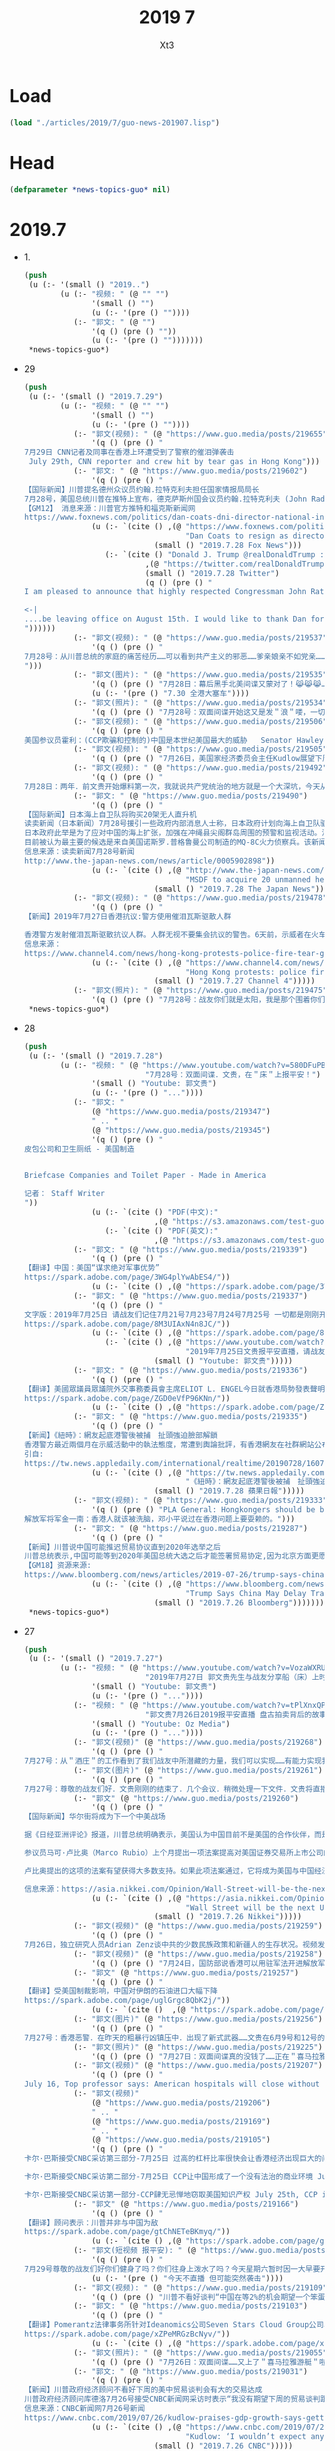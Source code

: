 #+TITLE: 2019 7
#+AUTHOR: Xt3


* Load
#+BEGIN_SRC lisp
(load "./articles/2019/7/guo-news-201907.lisp")
#+END_SRC
* Head
#+BEGIN_SRC lisp :tangle yes
(defparameter *news-topics-guo* nil)  
#+END_SRC
* 2019.7
- 1.
  #+BEGIN_SRC lisp :tangle yes
(push
 (u (:- '(small () "2019..")
        (u (:- "视频: " (@ "" "")
               '(small () "")
               (u (:- '(pre () ""))))
           (:- "郭文: " (@ "")
               '(q () (pre () ""))
               (u (:- '(pre () "")))))))
 ,*news-topics-guo*)
  #+END_SRC
- 29
  #+BEGIN_SRC lisp :tangle yes
(push
 (u (:- '(small () "2019.7.29")
        (u (:- "视频: " (@ "" "")
               '(small () "")
               (u (:- '(pre () ""))))
           (:- "郭文(视频): " (@ "https://www.guo.media/posts/219655")
               '(q () (pre () "
7月29日 CNN记者及同事在香港上环遭受到了警察的催泪弹袭击 
 July 29th, CNN reporter and crew hit by tear gas in Hong Kong")))
           (:- "郭文: " (@ "https://www.guo.media/posts/219602")
               '(q () (pre () "
【国际新闻】川普提名德州众议员约翰.拉特克利夫担任国家情报局局长
7月28号，美国总统川普在推特上宣布，德克萨斯州国会议员约翰.拉特克利夫 (John Radcliffe) 将被提名为国家情报总监。现任总监 丹.寇斯(Dan Coats) 将于8月15日离职。代理总监也将很快被提名。福克斯新闻网当天报道称这项提名在“总统和情报界之间过去几个月的猜测和公开争吵中尘埃落定”。拉特克利夫在穆勒调查国会听证会上， 质问穆勒表现出色，赢得川普的赏识。他还是川普在移民，穆斯林禁令，网络安全和经济间谍等多方政策的坚定支持者。 被认为是美国国会里第二号保守派众议员代表。
【GM12】 消息来源：川普官方推特和福克斯新闻网 
https://www.foxnews.com/politics/dan-coats-dni-director-national-intelligence-expected-resign"))
               (u (:- `(cite () ,(@ "https://www.foxnews.com/politics/dan-coats-dni-director-national-intelligence-expected-resign"
                                    "Dan Coats to resign as director of national intelligence; Trump selects Rep.")
                             (small () "2019.7.28 Fox News")))
                  (:- `(cite () "Donald J. Trump @realDonaldTrump : "
                           ,(@ "https://twitter.com/realDonaldTrump/status/1155580140392501248")
                           (small () "2019.7.28 Twitter")
                           (q () (pre () "
I am pleased to announce that highly respected Congressman John Ratcliffe of Texas will be nominated by me to be the Director of National Intelligence. A former U.S. Attorney, John will lead and inspire greatness for the Country he loves. Dan Coats, the current Director, will....

<-|
....be leaving office on August 15th. I would like to thank Dan for his great service to our Country. The Acting Director will be named shortly.
"))))))
           (:- "郭文(视频): " (@ "https://www.guo.media/posts/219537")
               '(q () (pre () "
7月28号：从川普总统的家庭的痛苦经历……可以看到共产主义的邪恶……爹亲娘亲不如党亲……一切听党的一切都是党的．一切都属于党的……党又属于几个盗国家庭的……这种流氓政权的末日必将到了……一切都是刚刚开始
")))
           (:- "郭文(图片): " (@ "https://www.guo.media/posts/219535")
               '(q () (pre () "7月28日：幕后黑手北美间谍又蒙对了！😹😹😹……这招会管用的．一切都是刚刚开始！"))
               (u (:- '(pre () "7.30 全港大塞车"))))
           (:- "郭文(照片): " (@ "https://www.guo.media/posts/219534")
               '(q () (pre () "7月28号：双面间谍开始这又是发＂浪＂喽，一切都是刚刚开始！")))
           (:- "郭文(视频): " (@ "https://www.guo.media/posts/219506")
               '(q () (pre () "
美国参议员霍利：(CCP欺骗和控制的)中国是本世纪美国最大的威胁   Senator Hawley: The most significant threat of the 21st century is CCP")))
           (:- "郭文(视频): " (@ "https://www.guo.media/posts/219505")
               '(q () (pre () "7月26日，美国家经济委员会主任Kudlow展望下周中美贸易谈判：不会达成什么大的协议")))
           (:- "郭文(视频): " (@ "https://www.guo.media/posts/219492")
               '(q () (pre () "
7月28日：两年．前文贵开始爆料第一次，我就说共产党统治的地方就是一个大深坑，今天从C C TV的搅屎棍之说……和看纪晓岚的这段视频．更加佐证了我们爆料革命一开始就准确的定位了共产党．这个流氓……如屎一样的统治权力结构……会有更多的事实来佐证和验证我们爆料革命的正确性……然后达到茅厕坑里的人们自觉……反抗……自己不要变为粪蛆……不要变为粪坑里的牺牲品，这也是为什么中共的最高领导人都将自己的私生子女．爹爹妈妈的．送到海外去生活，因为他们知道他们统治下的中国生存环境就是粪坑……一切都是刚刚开始！")))
           (:- "郭文: " (@ "https://www.guo.media/posts/219490")
               '(q () (pre () "
【国际新闻】日本海上自卫队将购买20架无人直升机
读卖新闻（日本新闻）7月28号援引一些政府内部消息人士称，日本政府计划向海上自卫队驱逐舰及其他船只引进约20架大型无人直升机。
日本政府此举是为了应对中国的海上扩张，加强在冲绳县尖阁群岛周围的预警和监视活动。消息人士称，直升机采购型号将在2022财年确定，采购从2023财年开始。目前海上自卫队在东海的预警和监视活动使用直升机和P-3C监视飞机等其他设备。基于舰载的无人驾驶飞机在船上雷达无法捕获远距离外国船只和目标的情况下，将帮助海上自卫队扩大监视覆盖的区域。
目前被认为最主要的候选是来自美国诺斯罗.普格鲁曼公司制造的MQ-8C火力侦察兵。该新闻还指出在现行法律框架下，无人驾驶飞机必须在有人驾驶飞机或其他地点的直接视力监视下飞行。因此政府需要研究并改变现有法律，以允许无人直升机可独立行动。【GM12】
信息来源：读卖新闻7月28号新闻
http://www.the-japan-news.com/news/article/0005902898"))
               (u (:- `(cite () ,(@ "http://www.the-japan-news.com/news/article/0005902898"
                                    "MSDF to acquire 20 unmanned helicopters")
                             (small () "2019.7.28 The Japan News")))))
           (:- "郭文(视频): " (@ "https://www.guo.media/posts/219478")
               '(q () (pre () "
【新闻】2019年7月27日香港抗议:警方使用催泪瓦斯驱散人群 
 
香港警方发射催泪瓦斯驱散抗议人群。人群无视不要集会抗议的警告。6天前，示威者在火车站遭到一群挥舞棍棒的暴徒的野蛮袭击，安全部队未能介入【GM18】
信息来源：
https://www.channel4.com/news/hong-kong-protests-police-fire-tear-gas-to-disperse-crowds"))
               (u (:- `(cite () ,(@ "https://www.channel4.com/news/hong-kong-protests-police-fire-tear-gas-to-disperse-crowds"
                                    "Hong Kong protests: police fire tear gas to disperse crowds")
                             (small () "2019.7.27 Channel 4")))))
           (:- "郭文(照片): " (@ "https://www.guo.media/posts/219475")
               '(q () (pre () "7月28号：战友你们就是太阳，我是那个围着你们转的向日葵🌻……你们是文贵的爱，你们也是文贵的一切……祝战友们周末愉快……一切都是刚刚开始！"))))))
 ,*news-topics-guo*)
  #+END_SRC
- 28
  #+BEGIN_SRC lisp :tangle yes
(push
 (u (:- '(small () "2019.7.28")
        (u (:- "视频: " (@ "https://www.youtube.com/watch?v=580DFuPBM7k"
                           "7月28号：双面间谍．文贵，在＂床＂上报平安！")
               '(small () "Youtube: 郭文贵")
               (u (:- '(pre () "..."))))
           (:- "郭文: "
               (@ "https://www.guo.media/posts/219347")
               " .. "
               (@ "https://www.guo.media/posts/219345")
               '(q () (pre () "
皮包公司和卫生厕纸 - 美国制造


Briefcase Companies and Toilet Paper - Made in America

记者： Staff Writer
"))
               (u (:- `(cite () "PDF(中文):"
                             ,(@ "https://s3.amazonaws.com/test-guo-media1/uploads/videos/2019/07/guomedia_bd9797b90443d76a60fe776bb05467a2.pdf#toolbar=0&navpanes=0&scrollbar=0")))
                  (:- `(cite () "PDF(英文):"
                             ,(@ "https://s3.amazonaws.com/test-guo-media1/uploads/videos/2019/07/guomedia_f82aa6c311dbc44fc9adcb130b6e876d.pdf#toolbar=0&navpanes=0&scrollbar=0")))))
           (:- "郭文: " (@ "https://www.guo.media/posts/219339")
               '(q () (pre () "
【翻译】中国：美国“谋求绝对军事优势”  
https://spark.adobe.com/page/3WG4plYwAbES4/"))
               (u (:- `(cite () ,(@ "https://spark.adobe.com/page/3WG4plYwAbES4/")))))
           (:- "郭文: " (@ "https://www.guo.media/posts/219337")
               '(q () (pre () "
文字版：2019年7月25日 请战友们记住7月21号7月23号7月24号7月25号 一切都是刚刚开始 
https://spark.adobe.com/page/8M3UIAxN4n8JC/"))
               (u (:- `(cite () ,(@ "https://spark.adobe.com/page/8M3UIAxN4n8JC/")))
                  (:- `(cite () ,(@ "https://www.youtube.com/watch?v=k3H1fqYe3xA"
                                    "2019年7月25日文贵报平安直播，请战友们记住7月21号7月23号7月24号7月25号一切都是刚刚开始")
                             (small () "Youtube: 郭文贵")))))
           (:- "郭文: " (@ "https://www.guo.media/posts/219336")
               '(q () (pre () "
【翻译】美國眾議員眾議院外交事務委員會主席ELIOT L. ENGEL今日就香港局勢發表聲明 
https://spark.adobe.com/page/ZGD0eVfP96KNn/"))
               (u (:- `(cite () ,(@ "https://spark.adobe.com/page/ZGD0eVfP96KNn/")))))
           (:- "郭文: " (@ "https://www.guo.media/posts/219335")
               '(q () (pre () "
【新闻】《紐時》：網友起底港警後被捕　扯頭強迫臉部解鎖
香港警方最近兩個月在示威活動中的執法態度，常遭到輿論批評，有香港網友在社群網站公布一項利用Google技術研發的人臉辨識工具，可用於起底港警身分，結果惹禍上身，他本月18日遭警方拘捕，且被嚴刑逼供，他接受美國《紐約時報》訪問，道出自己的經歷，他形容香港警察已經失控。29歲的Colin Cheung本月18日被香港警察拘捕，罪名是「合謀及教唆謀殺」（conspiring and abetting murder），他是Telegram群組「老豆搵仔」的成員，他曾在社交網站發佈一項透過Google技術，自行研發用來辨識警察人臉的工具。他被捕後被警方嚴刑逼供，甚至強扯頭嘗試用其臉部解鎖手機，又用駭客程序入侵其電腦。《紐約時報》刊出一篇題為「In Hong Kong Protests, Faces Become Weapons」（在香港抗爭中，臉成為武器）的專訪，透露Colin Cheung保釋後，仍然被便衣探員跟蹤，幾經辛苦才擺脫成功跟《紐時》記者會面。香港警方回覆時確認，網絡安全及科技罪案調查科在7月18日在屯門區拘捕一名29歲男子，指他涉嫌串謀或教唆謀殺。被捕男子已獲准保釋候查，須於8月下旬向警方報到。【GM15】
引自: 
https://tw.news.appledaily.com/international/realtime/20190728/1607156/"))
               (u (:- `(cite () ,(@ "https://tw.news.appledaily.com/international/realtime/20190728/1607156/"
                                    "《紐時》：網友起底港警後被捕　扯頭強迫臉部解鎖")
                             (small () "2019.7.28 蘋果日報")))))
           (:- "郭文(视频): " (@ "https://www.guo.media/posts/219333")
               '(q () (pre () "PLA General: Hongkongers should be brainwashed, Deng Xiaoping said, \"Take Hong Kong first, promises can change after.\"
解放军将军金一南：香港人就该被洗脑，邓小平说过在香港问题上要耍赖的。")))
           (:- "郭文: " (@ "https://www.guo.media/posts/219287")
               '(q () (pre () "
【新闻】川普说中国可能推迟贸易协议直到2020年选举之后
川普总统表示,中国可能等到2020年美国总统大选之后才能签署贸易协定,因为北京方面更愿意与民主党达成协议。川普周五在白宫椭圆形办公室对记者说: “我认为中国可能会说，'让我们等一等'，”川普周五在椭圆形办公室对记者说。“当我连任总统，他们就会立刻会签下合约。”美国贸易代表罗伯特•莱特希泽(RobertLighthize)和财政部长史蒂文.姆努钦(StevenMnuchin)将于周一前往中国,参加自5月份谈判破裂以来,这两个全球最大经济体之间的首次高级别面对面贸易谈判。白宫周三证实了彭博新闻社早些时候的一篇报道,称高级官员下周将访问上海,就知识产权、农业和贸易平衡等一系列问题进行报道. 川普和中国国家主席习近平上月在日本举行的20国集团(20国集团)峰会上会晤,并宣布在长达一年的贸易战中暂时休战。领导人指示他们的谈判者恢复贸易谈判。从那时起,姆努钦、莱特希泽和他们的中国同行都通了电话。
【GM18】资源来源:
https://www.bloomberg.com/news/articles/2019-07-26/trump-says-china-may-delay-trade-deal-until-after-2020-elections"))
               (u (:- `(cite () ,(@ "https://www.bloomberg.com/news/articles/2019-07-26/trump-says-china-may-delay-trade-deal-until-after-2020-elections"
                                    "Trump Says China May Delay Trade Deal Until After 2020 Elections")
                             (small () "2019.7.26 Bloomberg"))))))))
 ,*news-topics-guo*)
  #+END_SRC
- 27
  #+BEGIN_SRC lisp :tangle yes
(push
 (u (:- '(small () "2019.7.27")
        (u (:- "视频: " (@ "https://www.youtube.com/watch?v=VozaWXRUmJw"
                           "2019年7月27日 郭文贵先生与战友分享船（床）上时分")
               '(small () "Youtube: 郭文贵")
               (u (:- '(pre () "..."))))
           (:- "视频: " (@ "https://www.youtube.com/watch?v=tPlXnxQPMBI&feature=youtu.be"
                           "郭文贵7月26日2019报平安直播 盘古拍卖背后的故事，海外沉默力量又一波曝光")
               '(small () "Youtube: Oz Media")
               (u (:- '(pre () "..."))))
           (:- "郭文(视频)" (@ "https://www.guo.media/posts/219268")
               '(q () (pre () "
7月27号：从＂酒庄＂的工作看到了我们战友中所潜藏的力量，我们可以实现……有能力实现我们追求的理想和目标，一切都是刚刚开始！")))
           (:- "郭文(图片)" (@ "https://www.guo.media/posts/219261")
               '(q () (pre () "
7月27号：尊敬的战友们好．文贵刚刚的结束了．几个会议．稍微处理一下文件．文贵将直播．聊天，绝对不爆料……希望闲着的战友们．咱们聊聊天，其他战友，请不要影响睡觉和休息．工作……一切都是刚刚开始！")))
           (:- "郭文" (@ "https://www.guo.media/posts/219260")
               '(q () (pre () "
【国际新闻】华尔街将成为下一个中美战场
 
据《日经亚洲评论》报道，川普总统明确表示，美国认为中国目前不是美国的合作伙伴，而是战略对手。虽然华盛顿对北京这种观点的转变第一次出现在贸易政策中，但在资本市场上已开始形成新的战线。
 
参议员马可·卢比奥（Marco Rubio）上个月提出一项法案提高对美国证券交易所上市公司的监管力度，并对那些不符合新要求的公司进行了除名。几天后，他质疑美国指数编制者-摩根斯坦利国际资本指数将国内中国股票加入其全球指数,并表示这将使美国投资者面临被欺诈的风险。
 
卢比奥提出的这项的法案有望获得大多数支持。如果此项法案通过，它将成为美国与中国经济战争的新阵线，并可能对全球投资流动产生巨大影响。法案的通过还将严重影响全球与中国相关的股票，甚至可能对习近平主席的国内政治产生影响。【GM10】
 
信息来源：https://asia.nikkei.com/Opinion/Wall-Street-will-be-the-next-US-China-battleground2"))
               (u (:- `(cite () ,(@ "https://asia.nikkei.com/Opinion/Wall-Street-will-be-the-next-US-China-battleground2"
                                    "Wall Street will be the next US-China battleground")
                             (small () "2019.7.26 Nikkei")))))
           (:- "郭文(视频)" (@ "https://www.guo.media/posts/219259")
               '(q () (pre () "
7月26日，独立研究人员Adrian Zenz谈中共的少数民族政策和新疆人的生存状况。视频发表于独立全球新闻网DemocracyNow")))
           (:- "郭文(视频)" (@ "https://www.guo.media/posts/219258")
               '(q () (pre () "7月24日，国防部说香港可以用驻军法开进解放军 On July 24, 2019; the Ministry of Defense said that by enacting Garrison Law, the PLA can march into Hong Kong \“legally\” \"")))
           (:- "郭文" (@ "https://www.guo.media/posts/219257")
               '(q () (pre () "
【翻译】受美国制裁影响，中国对伊朗的石油进口大幅下降   
https://spark.adobe.com/page/uglGrgc8QbK2j/"))
               (u (:- `(cite ()  ,(@ "https://spark.adobe.com/page/uglGrgc8QbK2j/")))))
           (:- "郭文(图片)" (@ "https://www.guo.media/posts/219256")
               '(q () (pre () "
7月27号：香港恶警．在昨天的粗暴行凶镇压中．出现了新式武器……文贵在6月9号和12号的直播中．告诉大家的香港警察已经拥有．准备好了很多现代化的化学．和纳米级的镇压武器……又让文贵给蒙对了……事实上，警察手里和驻港部队还有更多的准备镇压香港人民的恶毒武器……香港同胞兄弟姐妹们务必要小心……一切都是刚刚开始！")))
           (:- "郭文(照片)" (@ "https://www.guo.media/posts/219225")
               '(q () (pre () "7月27日：双面间谍真的没钱了……正在＂喜马拉雅游艇＂吃王岐山草呢，王岐山呀王岐山太厉害了……一切都是刚刚开始！")))
           (:- "郭文(视频)" (@ "https://www.guo.media/posts/219207")
               '(q () (pre () "
July 16, Top professor says: American hospitals will close without Made In China. 7月16号，复旦教授说没有中国制造美国医院都得关门。")))
           (:- "郭文(视频)"
               (@ "https://www.guo.media/posts/219206")
               " .. "
               (@ "https://www.guo.media/posts/219169")
               " .. "
               (@ "https://www.guo.media/posts/219105")
               '(q () (pre () "
卡尔·巴斯接受CNBC采访第三部分-7月25日 过高的杠杆比率很快会让香港经济出现巨大的问题 July 25th Hong Kong’s economy is in real problem with excessive leverage

卡尔·巴斯接受CNBC采访第二部分-7月25日 CCP让中国形成了一个没有法治的商业环境 July 25th, CCP has built a market without rule of law

卡尔·巴斯接受CNBC采访第一部分-CCP肆无忌惮地窃取美国知识产权 July 25th, CCP is stealing American IP")))
           (:- "郭文" (@ "https://www.guo.media/posts/219166")
               '(q () (pre () "
【翻译】顾问表示：川普并非与中国为敌   
https://spark.adobe.com/page/gtChNETeBKmyq/"))
               (u (:- `(cite () ,(@ "https://spark.adobe.com/page/gtChNETeBKmyq/")))))
           (:- "郭文(短视频 报平安): " (@ "https://www.guo.media/posts/219155")
               '(q () (pre () "
7月29号尊敬的战友们好你们健身了吗？你们往身上泼水了吗？今天星期六暂时因一大早要开会……所以我上暂时不能直播，一切都是刚刚开始！"))
               (u (:- '(pre () "今天不直播 但可能突然袭击"))))
           (:- "郭文(视频): " (@ "https://www.guo.media/posts/219109")
               '(q () (pre () "川普不看好谈判“中国在等2%的机会期望一个笨蛋取代我当选下届总统”")))
           (:- "郭文: " (@ "https://www.guo.media/posts/219103")
               '(q () (pre () "
【翻译】Pomerantz法律事务所针对Ideanomics公司Seven Stars Cloud Group公司、Wecast Network公司以及某些官员发起集体诉讼   
https://spark.adobe.com/page/xZPeMRGzBcNyv/"))
               (u (:- `(cite () ,(@ "https://spark.adobe.com/page/xZPeMRGzBcNyv/")))))
           (:- "郭文(照片): " (@ "https://www.guo.media/posts/219055")
               '(q () (pre () "7月26日：双面间谍……又上了＂喜马拉雅游艇＂啦……一切都是刚刚开始！")))
           (:- "郭文: " (@ "https://www.guo.media/posts/219031")
               '(q () (pre () "
【新闻】川普政府经济顾问不看好下周的美中贸易谈判会有大的交易达成
川普政府经济顾问库德洛7月26号接受CNBC新闻网采访时表示“我没有期望下周的贸易谈判跟中国会有大的交易达成”。他还表示包括财政部长姆努钦和莱特西泽在内的美方代表，下周一在上海与中方代表的交谈，就是将谈判的舞台重置，并希望能回到去年5月份谈判停止的地方。这是自川普总统和中国国家主席习近平上月在20国集团峰会上同意重启谈判以来的第一轮贸易谈判。美国股市在库德洛发表上面的言论之后，反应回吐并有涨幅。【GM12】
信息来源：CNBC新闻网7月26号新闻
https://www.cnbc.com/2019/07/26/kudlow-praises-gdp-growth-says-getting-trade-barriers-down-is-absolutely-essential.html"))
               (u (:- `(cite () ,(@ "https://www.cnbc.com/2019/07/26/kudlow-praises-gdp-growth-says-getting-trade-barriers-down-is-absolutely-essential.html"
                                    "Kudlow: ‘I wouldn’t expect any grand deal’ on China")
                             (small () "2019.7.26 CNBC")))))
           (:- "郭文: " (@ "https://www.guo.media/posts/219030")
               '(q () (pre () "
【新闻】2019年7 月24日卢比奥议员谈华为对美国的国家安全构成严重威胁
参议员卢比奥相信，国会将把川普政府对中国电信巨头华为技术有限公司施加的限制写入法律。这位来自佛罗里达州的共和党人说，华为对美国的国家安全构成严重威胁。这位参议员是国会一个跨党派团体的成员之一，该团体最近在参众两院提出了一项立法，将永久性禁止美国商务部向华为销售半导体和其他产品。【GM18】
消息来源：https://www.washingtontimes.com/news/2019/jul/24/marco-rubio-fights-huawei/"))
               (u (:- `(cite () ,(@ "https://www.washingtontimes.com/news/2019/jul/24/marco-rubio-fights-huawei/"
                                    "Rubio on Huawei")
                             (small () "2019.7.24 The Washington Times")))))
           (:- "郭文: " (@ "https://www.guo.media/posts/219019")
               '(q () (pre () "
【新闻】上週才去香港！遭控顛覆國家 中國NGO員工「被失蹤」
中國非政府組織（NGO）「長沙富能」22日傳出有3名員工無故失蹤，其家人及辯護律師於25日先後收到中國國安部門通知，表示3人涉嫌「顛覆國家政權」，目前被關押在看守所內，但不願透露確切位置。據了解，其中1名員工上週才到香港處理公私事務，而香港近來已被中國列為進出敏感地。綜合外媒報導，公益法律機構「長沙富能」22日中午陸續傳出有程淵、劉永澤及1名吳姓員工失聯。其中，負責人程淵於上週反送中抗爭期間前往香港處理公司事務，部分媒體認為失蹤案件與此有關。程淵的哥哥程浩25日深夜在推特上發布聲明，並獲長沙富能聯合創辦人楊占青轉貼。聲明表示，程淵應是22日上午被中國長沙市國安局人員從深圳家中帶走，目前據稱被關押於長沙市某看守所，罪名為顛覆國家政權罪。【GM15】
引自:https://news.ltn.com.tw/news/world/breakingnews/2864611"))
               (u (:- `(cite () ,(@ "https://news.ltn.com.tw/news/world/breakingnews/2864611"
                                    "上週才去香港！ 遭控顛覆國家 中國NGO員工「被失蹤」")
                             (small () "2019.7.26 自由时报")))))
           (:- "郭文(视频): " (@ "https://www.guo.media/posts/219018")
               '(q () (pre () "
July 24: Hong Kong peaceful protesters  were attacked in Australia. The Chinese government condemned the peaceful protesters as the anti-China “separationists”
7月24日：澳洲大學聲援香港反送中的和平活動遭暴力襲擊。中領館將和平集會定性為「反華分裂」")))
           (:- "郭文(照片): " (@ "https://www.guo.media/posts/219013")
               '(q () (pre () "
7月25日：双面间谍的．007版本特殊版＂喜马拉雅黑旗号＂座架又从另一个半球空运过来了……一切都是刚刚开始！")))
           (:- "郭文: " (@ "https://www.guo.media/posts/219004")
               '(q () (pre () "
【国际即时】川普暗示将调查谷歌中国是否涉及“美国国家安全问题”
 
川普总统7月26日周五表示，美国政府将继续对谷歌中国公司是否存在涉及美国国家安全问题进行调查。而就在几天前，美国高级财政部官员称，经政府对此项工作的调查，已消除对该公司的疑虑。
 
川普周五早上发布推文说： “谷歌及其与中国的关系可能存在或可能不存在国家安全问题。如果有问题，我们一定会发现它。但我真心希望没有!!!”
这则推文似乎与美国财政部长史努文·纳努欣（Steven Mnuchin）周三在接受CNBC采访时所说的相矛盾。他说政府对谷歌的疑虑已经消除，并称他们在中国的业务很“微不足道”。对于川普总统的推文，谷歌发言人拒绝发表评论。财政部发言人也没有立即作出回应。
 
去年夏天The Intercept报道了谷歌中国公司正在筹划搭建一个共产党对中国信息流动管制审查的搜索引擎，这一报道使谷歌中国公司再次受到关注。而谷歌此后表示，并没有计划扩大在中国的业务。【GM10】
 
消息来源：https://thehill.com/homenews/administration/454882-trump-hints-at-investigating-googles-china-work-over-national"))
               (u (:- `(cite () ,(@ "https://thehill.com/homenews/administration/454882-trump-hints-at-investigating-googles-china-work-over-national"
                                    "Trump hints at investigating Google's China work over 'national security concerns'")
                             (small () "2019.7.26 The Hill")))))
           (:- "郭文: " (@ "https://www.guo.media/posts/219002")
               '(q () (pre () "
郭文贵先生7月25日报平安直播摘要
https://www.youtube.com/watch?v=Kdf1L94gias&feature=youtu.be

6：51--麦康奈尔（美国参议院多数党领袖）昨天（7月23号）的演讲意义重大。本来是计划20号演讲，结果推迟，生怕有变数。
13：56--江家、王岐山家、孟建柱这三家的财富，富可敌几国，很快就会被证实。
16：12 --从2001年到现在，中国的GDP从1.4万亿的增长到了14万亿，总额增至近200万亿，而中共实际上用在老百姓身上的不到GDP百分之五，剩下的钱去哪了？
19：19--昨天麦康奈尔演讲是爆料革命以来最具意义、最具价值的事件。请大家关注美国军方将在在南海、台海和东海展开的军事行动。
26：33--上海江志成想学他爷爷江泽民，不可能了。美港关系法一改变，共产党将以小时来倒计时而不是天。战场将拉向国际，以美灭共、以法灭共。但是我们真正相信的还是以共灭共。过去48小时，喜马拉雅目标和中共的流氓政权在世界上存在的日子真正到了倒数的时刻，想停都停不了。
37：35--几百万香港人，到哪个国家都会让这些国家GDP翻倍。美国会立法保护在海外持有美国护照的任何民族的人（香港和台湾），要让那些在海外奔波几十年的的华人一辈子受到美国同等保护。
42：52--接下来大家要关注美国国会卢比奥议员推动的关于香港的立法和上海的贸易谈判、香港的解放军行动和东海和南海的军事行动。
53:00--爆料革命是实实在在共产党的威胁。共产党出大事必有水灾，国内有宗教场所的地方有无数人在为爆料革命祈愿
1:04:00--一定要记住7月23号，24号，和25号这三个日子。【GM01】【GM12】【GM10】"))
               (u (:- `(cite () ,(@ "https://www.youtube.com/watch?v=Kdf1L94gias&feature=youtu.be"
                                    "2019年7月25日文贵报平安直播，请战友们记住7月21号7月23号7月24号7月25号一切都是刚刚开始")
                             (small () "Youtube: Rolfoundation法治基金")))))
           (:- "郭文(视频): " (@ "https://www.guo.media/posts/218981")
               '(q () (pre () "7月22日，外交部抨击美国务卿庞培奥和总统安全事务助理博尔顿")))
           (:- "郭文: " (@ "https://www.guo.media/posts/218980")
               '(q () (pre () "
【翻译】对冲基金经理凯尔巴斯表示美中贸易协议无法达成 
https://spark.adobe.com/page/4AAce9aAIiLZu/"))
               (u (:- `(cite () ,(@ "https://spark.adobe.com/page/4AAce9aAIiLZu/")))))
           (:- "郭文: " (@ "https://www.guo.media/posts/218979")
               '(q () (pre () "
【翻译】香港机场工作人员抗议元朗遇袭事件  
https://spark.adobe.com/page/FlVF4oEWuRSfk/"))
               (u (:- `(cite () ,(@ "https://spark.adobe.com/page/FlVF4oEWuRSfk/")))))
           (:- "郭文(视频): " (@ "https://www.guo.media/posts/218978")
               '(q () (pre () "7月25号 庞培奥接受采访” 在香港问题上中国因该做正确的事情”")))
           (:- "郭文(图片): " (@ "https://www.guo.media/posts/218930")
               '(q () (pre () "
7月26号：尊敬的战友们好．你们健身了吗？一个小时左右，文贵报平安直播．再谈谈，江志成这个小瘪孙．和孙立军最近在干啥？……你们往身上泼水了吗？一切都是刚刚开始！"))))))
 ,*news-topics-guo*)
  #+END_SRC
- 26
  #+BEGIN_SRC lisp :tangle yes
(push
 (u (:- '(small () "2019.7.26")
        (u (:- "视频: " (@ "https://www.youtube.com/watch?v=k3H1fqYe3xA"
                           "2019年7月25日文贵报平安直播，请战友们记住7月21号7月23号7月24号7月25号一切都是刚刚开始")
               '(small () "Youtube: 郭文贵")
               (u (:- '(pre () "..."))))
           (:- "郭文(视频): " (@ "https://www.guo.media/posts/218841")
               '(q () (pre () "
7月26号：香港机场这个伟大的行动，将开启香港不配合，不工作．行业大罢工，抗议．运动……今天好像没有出现共产党控制的黑社会……😹😹😹事实共产党控制的黑社会加在一起……不过是几千几百人．想和香港的750万人对抗……那是自寻死路……大家走着看吧！在公民社会面前不管是黑社会还是白社会……都是不值一提．不堪一击，这是基本的常识……共产党虽然绑架了14亿人民70年．一遇大事．就显露共党不过是一个无文化教养．崇拜暴力．以人民．与公平．真善．为敌的黑帮本质……一切都是刚刚开始！")))
           (:- "郭文(视频): " (@ "https://www.guo.media/posts/218796")
               '(q () (pre () "CCP Foreign Ministry Spokesperson Hua Chunying said \"the central government supports the SAR government\" on July 23.2019")))
           (:- "郭文(视频): " (@ "https://www.guo.media/posts/218769")
               '(q () (pre () "Hong Kong Airport Protest on July 26 ； 7月26日：香港机场和平集会")))
           (:- "郭文: " (@ "https://www.guo.media/posts/218753")
               '(q () (pre () "
【新闻】Trump 总统亲选的国防部长马克·埃斯珀上任
参议院7月23日星期二以90票对8票的压倒性票数确认Trump总统挑选的国防部长人选马克·埃斯珀, 成为自从詹姆斯·马蒂斯今年1月下台以来,五角大楼的第一位常任长官。
新闻来源：
https://www.cnn.com/2019/07/23/politics/senate-confirms-esper/index.html?no-st=1564102241"))
               (u (:- `(cite () ,(@ "https://www.cnn.com/2019/07/23/politics/senate-confirms-esper/index.html?no-st=1564102241"
                                    "Senate confirms Trump's pick for defense secretary")
                             (small () "2019.7.24 CNN")))))
           (:- "郭文(视频): " (@ "https://www.guo.media/posts/218745")
               '(q () (pre () "【2019年7月24日】参议员汤姆·科顿:国会应该审查美国公司向华为销售产品/5G就是冷战时期的航母！"))))))
 ,*news-topics-guo*)
  #+END_SRC
- 25
  #+BEGIN_SRC lisp :tangle yes
(push
 (u (:- '(small () "2019.7.25")
        (u (:- "视频: " (@ "https://www.youtube.com/watch?v=aKvdjrRyhI4" 
                           "7月24号：尊敬的战友们好，你们健身了吗？你们往身上泼水了吗？衷心的祝愿和祝福所有的在国内．在水灾同胞们能尽快的恢复到正常的生活……我们的心和你们在一起，一切都是刚刚开始！")
               '(small () "Youtube: 郭文贵")
               (u (:- '(pre () "..."))))
           (:- "郭文(图片): " (@ "https://www.guo.media/posts/218723")
               '(q () (pre () "7月25号：尊敬的战友们好！一个小时左右……文贵将补上今天的报平安直播，一切都是刚刚开始！")))
           (:- "郭文: " (@ "https://www.guo.media/posts/218715")
               '(q () (pre () "7月25日：拜托战友们加关注．McCONNell先生……他正在拯救香港……一切都是刚刚开始！"))
               (u (:- `(cite () "Leader McConnell @senatemajldr : " ,(@ "https://twitter.com/senatemajldr?s=17")))
                  (:- `(cite () "Senator McConnell Press @McConnellPress : " ,(@ "https://twitter.com/McConnellPress?s=17")))))
           (:- "郭文(视频): " (@ "https://www.guo.media/posts/218714")
               '(q () (pre () "7月25日：我的老天爷哟……")))
           (:- "郭文(视频): "
               (@ "https://www.guo.media/posts/218711")
               " .. "
               (@ "https://www.guo.media/posts/218708")
               '(q () (pre () "
2019年7月25日 法治社会每周捐款留言精选集 weekly Rule of Law Society donor’s messages collection 
 
法治基金团队衷心感谢所有的捐款者和支持者！The Rule of Law Foundation team heartully thanks all of our supporters and donors!


2019年7月25日 法治基金团队衷心感谢所有的捐款者和支持者！
The Rule of Law Foundation team heartully thanks all of our supporters and donors!")))
           (:- "郭文: " (@ "https://www.guo.media/posts/218710")
               '(q () (pre () "
7月25号：这位在郭媒体私信文贵的战友……请保留这个照片……🙏🙏🙏🙏🙏🙏🙏🙏🙏我们一定会相见……注意安全，一切都是刚刚开始！")))
           (:- "郭文: " (@ "https://www.guo.media/posts/218701")
               '(q () (pre () "
【翻译】英国新任首相对香港传媒表示举双臂欢迎习近平的“一带一路”倡议 但他似乎忘记对正在为民主而上街游行的百万香港人表示支持    
https://spark.adobe.com/page/UvG850KZyXKvx/"))
               (u (:- `(cite () ,(@ "https://spark.adobe.com/page/UvG850KZyXKvx/")))))
           (:- "郭文: " (@ "https://www.guo.media/posts/218700")
               '(q () (pre () "
【快讯】7月25号，美国国务卿庞培奥刚刚在推特上发布制裁马杜罗最新消息：今天，美国政府制裁了10个人和13个实体。其中3名是马杜罗的继子。这项新的制裁将打破一个广泛的腐败网络，该网络多年来剥夺委内瑞拉人民餐桌的上的食物。委内瑞拉人民值得拥有一个为民政府而不是反对人民的政府。【GM12】 消息来源：庞培奥官方推特账号   
https://twitter.com/SecPompeo/status/1154451798402510849"))
               (u (:- `(cite () "Secretary Pompeo @SecPompeo : " ,(@ "https://twitter.com/SecPompeo/status/1154451798402510849?s=20")
                             (q () (pre () "
Today the U.S. sanctioned 10 individuals, including 3 of #Maduro’s stepsons, and 13 entities, disrupting a broad corruption network that has taken food off the tables of Venezuelans for years. #Venezuela deserves a government for the people not against them. #EstamosUnidosVE
"))
                             (small () "2019.7.26 Twitter")))))
           (:- "郭文: " (@ "https://www.guo.media/posts/218699")
               '(q () (pre () "
新闻】外媒报道中国APP把用户数据交给中共政府
 
7月24日，CNBC报道称，如果中共政府需要，中国APP公司会把用户数据交给中共政府。倘若APP公司不这么做，中共政府就会想尽办法给APP公司的制造麻烦。
编者按：CNBC的报道说明全世界都在觉醒并逐渐认识中共的威胁。中国人的隐私权早就被中共剥夺。在中共面前你我无任何隐私而言，从消息，评论，购物到网页搜索记录全部被当局记录在案。腾讯总裁马化腾为吸引投资甚至公开宣布，“腾讯的优势就是我们有几乎每一个中国人10-20年的脸谱数据，这是我们的优势。” 谁许给中共的权利？只有灭掉共产党，才能要回属于我们的天赋人权。(GM09)
 
新闻来源：
https://www.cnbc.com/2019/07/25/china-camera-apps-may-open-up-user-data-to-beijing-government-requests.html"))
               (u (:- `(cite () ,(@ "https://www.cnbc.com/2019/07/25/china-camera-apps-may-open-up-user-data-to-beijing-government-requests.html"
                                    "China’s globally popular camera apps may open up user data to Beijing requests")
                             (small () "2019.7.24 CNBC")))))
           (:- "郭文: " (@ "https://www.guo.media/posts/218698")
               '(q () (pre () "
【翻译】平壤拒绝接受韩国食品援助  
https://spark.adobe.com/page/rWmyqrO05sdcf/"))
               (u (:- `(cite () ,(@ "https://spark.adobe.com/page/rWmyqrO05sdcf/")))))
           (:- "郭文: " (@ "https://www.guo.media/posts/218683")
               '(q () (pre () "
【新闻】北京某红二代披露北京当局对香港问题非常不满，多名涉港官员遭受处分，习近平绝不允许“六四”再次发生。
 
2019年7月20日消息，北京一红二代披露大量香港相关信息，中共当局对香港乱局非常不满，除保林郑继续任职外，对涉港的十多名官员进行处分，香港问题背后还有高层的博弈，可能会导致中共内部剧烈内斗。
 
习近平对香港事件提出了”三个不准“，即“不准流血、不准动枪、不准用驻港部队。其中最大的原则就是不流血，无论如何避免“六四”发生。但许多人想通过香港事件制造事端，逼迫习近平犯错，希望北京下命令开枪，动用武力解决，习近平对此看的很清，表示一定要要紧牙关死守“三个不准”。”该指示由韩正传递，据了解韩正忠实的传递了习的指示。
 
该红二代还披露，香港原来的中共地下党部分人在曾庆红的掌控之中，“有的警察拿着手机在那一边执行一边给自己照相，香港的警察都不会这么做的，一看就是假香港警察，大陆去那边伪装的，换上香港的警服。”
 
该红二代还认为，在香港反送中活动中的示威者不仅是反共这么简单。“也有被安排混到群众中去的中共特务，引导群众把事情闹大，这个事情闹得不可收拾，对反习这件事情越有利。”
 
该红二代承认，确实民间百姓对中共的信任度已经没有了。【GM01】
消息来源：
http://www.epochtimes.com/gb/19/7/19/n11396919.htm"))
               (u (:- `(cite () ,(@ "http://www.epochtimes.com/gb/19/7/19/n11396919.htm"
                                    "香港反送中 红二代披露多名涉港官员遭处分")
                             (small () "2019.7.20 大纪元")))))
           (:- "郭文: " (@ "https://www.guo.media/posts/218676")
               '(q () (pre () "
【新闻】香港已说明中共是民主的敌人，欧洲必须力挺台湾
据英国卫报7月19日讯，原北约秘书长Anders Fogh Rasmussen（曾任丹麦总理）表示，近年来中共渗透、腐蚀香港的民主自由，其撕毁中英协议的凶恶嘴脸已让世界清醒的意识到绝对不能相信中共。同时，台湾危在旦夕，中共对其虎视眈眈，构筑南海军事力量，侵扰台湾领空及领海，渗透并影响明年1月的台湾大选。
虽然欧洲一些国家示好中共“命运共同体”的温床，无视中共政治野心及对人权的践踏，但美国率先打破中共称霸计划，向台出售20多亿美金的武器。欧盟应当跟上步伐。中共胁迫欧洲不得承认民主台湾的独立地位，但新上任欧盟领袖应当改变这种局势，会见台湾民选总统、建立投资合作伙伴关系、承认其独立、民主及自治的地位。华为5G、“一带一路”的险恶用心已天下皆知，整个欧洲必须挣脱中共蓝金黄的魔爪，支持香港人民不惧强权争取自由，从而捍卫世界民主、自由与法治。【麻辣土豆】
来源：
https://amp.theguardian.com/commentisfree/2019/jul/16/hong-kong-china-democracy-europe-taiwan-beijing-eu"))
               (u (:- `(cite () ,(@ "https://amp.theguardian.com/commentisfree/2019/jul/16/hong-kong-china-democracy-europe-taiwan-beijing-eu"
                                    "Hong Kong showed China is a threat to democracy. Now Europe must defend Taiwan")
                             (small () "2019.7.16 The Guardian")))))
           (:- "郭文(视频): " (@ "https://www.guo.media/posts/218663")
               '(q () (pre () "2019年7月24华大妈臭不要脸的表现 July 24.2019 CCP Foreign Mnistry Spokesperson Hua Chunying’s remarks on Mr. Wray’s accusation.")))
           (:- "郭文(视频): " (@ "https://www.guo.media/posts/218662")
               '(q () (pre () "7月23日参议院多数派领袖麦康奈尔“世界在关注香港事态发展”，该重新审视美中关系了！")))
           (:- "郭文: " (@ "https://www.guo.media/posts/218654")
               '(q () (pre () "
【新闻】2019年7月25日在中国紧张局势下，美国军方派遣一艘军舰通过 台湾海峡
 
美国军方周三表示，已派遣一艘海军军舰穿过台湾海峡。在华盛顿和北京关系紧张之际，此举可能会激怒中国。台湾是中美关系越来越多的爆发点之一，里面包括了贸易战、美国的制裁以及中国在南中国海日益强硬的军事姿态。美国还在南中国海进行航行自由巡逻。此次航行可能会进一步加剧与中国大陆的紧张关系，但在台北和北京之间日益加剧摩擦之际，台湾认为是美国川普总统支持台湾的一个迹象。【GM18】
消息来源：https://beta.theglobeandmail.com/world/article-us-military-sent-a-warship-through-strategic-taiwan-strait-amid/"))
               (u (:- `(cite () ,(@ "https://beta.theglobeandmail.com/world/article-us-military-sent-a-warship-through-strategic-taiwan-strait-amid/"
                                    "China expresses ‘deep concerns’ over U.S. warship that sailed through Taiwan Strait")
                             (small () "2019.7.25 The Globe and Mail")))))
           (:- "郭文(视频): " (@ "https://www.guo.media/posts/218652")
               '(q () (pre () "7月24号：看看姓何的这所谓的．香港元议员视频．就会更加清楚明白．香港七百多万人．为什么．不能接受所谓的遣返法．和共产党一国一制了……这样的畜生一定会下地狱……一切都是刚刚开始！")))
           (:- "郭文(图片): " (@ "https://www.guo.media/posts/218548")
               '(q () (pre () "
7月25号：香港750万人民．撑起了14亿人民在全世界的面子！撑起了14亿人民的尊严……在全世界给亚洲人争取了前所未有的尊重……和荣誉……香港人的辛苦勇气和应该得到上天的眷顾……应该必须有＂美好的未来，＂香港＂明天真的会更好，＂无人挡的住……天理永远不会被邪恶打败……一切都是刚刚开始！"))
               (u (:- `(cite () "虎目观天下🐯👁🌏 @x1os : " ,(@ "https://twitter.com/x1os/status/1154292069256462336?s=20")
                             (q () (pre () "
政府強推送中條例，警隊更縱容黑社會襲擊市民，引起全城憤怒。繼多名紀律部隊成員發聲後，再有超過390名政府行政主任（Executive Officer，EO）發出公開信，對政府的處理手法深表遺憾，並強烈譴責警隊無盡力保護市民，要求政府正式撤回修訂和成立獨立調查委員會，並以「香港人，加油」作結。 #新聞
"))
                             (small () "2019.7.25 Twitter")))))
           (:- "郭文: " (@ "https://www.guo.media/posts/218502")
               '(q () (pre () "
【国际即时】美国财政部长称：美中将于下周初举行贸易谈判
 
华盛顿（路透社）7月24日报道- 美国白宫表示，美中谈判代表将于7月30日星期二在上海重启贸易谈判，“旨在改善美中贸易关系”。
 
白宫周三在一份声明中表示，美国财政部长史蒂芬姆努钦和美国贸易代表罗伯特莱希特将代表美国，而中国副总理刘鹤将代表中国参加谈判。
姆努钦早些时候告诉CNBC，他希望在达成协议方面取得进展，而日后华盛顿可能会进行更多谈判。“在完成交易之前一定需要很多次会面，”他在白宫告诉记者。 “我并不希望能够立刻解决所有问题。而两个国家领导人的指导下重新回到谈判桌前是更重要的。”他说，美国自5月份沉默以来此次恢复谈判，有很多大事项需要解决。
 
据白宫称，“谈判的内容将涵盖一系列问题。包括：知识产权、强制技术转让、非关税壁垒、农业服务、贸易逆差和履行法律的问题。” 姆努钦告诉CNBC，上海对中国人具有重要的意义。“我认为这是好消息，相信下周的谈判会取得一定的进展，”他在电视网的采访中说。
 
由于谈判将重启的迹象，周三中国股市上涨。而由于对包括美中贸易争端在内的各种贸易和关税问题的担忧，国际货币基金组织周二下调了对全球经济增长的预测。【GM10】
新闻来源：
https://www.investing.com/news/economy-news/us-china-to-hold-trade-talks-early-next-week-us-treasury-chief-1932877"))
               (u (:- `(cite () ,(@ "https://www.investing.com/news/economy-news/us-china-to-hold-trade-talks-early-next-week-us-treasury-chief-1932877"
                                    "U.S., China to hold trade talks early next week: U.S. Treasury chief")
                             (small () "2019.7.24 Investing")))))
           (:- "郭文(视频): " (@ "https://www.guo.media/posts/218466")
               '(q () (pre () "7月23日 CCP外交部让美国趁早收回在香港的黑手  July 23th, CCP tells U.S. to remove 'black hands' from Hong Kong"))))))
 ,*news-topics-guo*)
  #+END_SRC
- 24
  #+BEGIN_SRC lisp :tangle yes
(push
 (u (:- '(small () "2019.7.24")
        (u (:- "视频: " (@ "https://www.youtube.com/watch?v=xy_xspZ1afo"
                           "2019:7:23 郭文贵先生直播[完整版] 李鹏为什么一见人就问 89年当时你在哪？为了啥？")
               '(small () "Youtube: 郭文贵")
               (u (:- '(pre () "..."))))
           (:- "郭文(视频): " (@ "https://www.guo.media/posts/218460")
               '(q () (pre () "7月18日前美国海军情报官员、现任驻日内瓦安全政策中心官员James Fanell在当委会发表电视演讲，阐述并警示中共和解放军对欧洲的渗透。")))
           (:- "郭文: " (@ "https://www.guo.media/posts/218426")
               '(q () (pre () "
文字版：2019年7月22日 談談華爾街日報的報導  
https://spark.adobe.com/page/ViPegHCIDH830/"))
               (u (:- `(cite () ,(@ "https://spark.adobe.com/page/ViPegHCIDH830/")))))
           (:- "郭文(照片): " (@ "https://www.guo.media/posts/218399")
               '(q () (pre () "[7月21号  小庄随手拍]  真实的郭文贵先生")))
           (:- "郭文: " (@ "https://www.guo.media/posts/218386")
               '(q () (pre () "
【新闻】2019年7月24日中国对捷克的政治干预再次成为焦点
 
中国的政治干预现在基本上是一种全球现象。在捷克，与中国的关系在17 + 1框架和双边协议中制度化。他们的真正影响很难评估，但他们已经让该国总统与许多其他政客和公众对立起来。在捷克总统Miloš泽曼的任期内, 他对中共的积极的态度而闻名，同时也加深了与北京的关系。 然而，他的亲中态度不断引起政治家和社会的关注，媒体几乎每天都在报道与捷中关系有关的丑闻。【GM18】
新闻消息：https://www.euractiv.com/section/central-europe/news/chinas-political-interference-in-czech-republic-back-in-focus/"))
               (u (:- `(cite () ,(@ "https://www.euractiv.com/section/central-europe/news/chinas-political-interference-in-czech-republic-back-in-focus/"
                                    "China’s political interference in Czech Republic back in focus")
                             (small () "2019.7.24 Euractiv")))))
           (:- "郭文(视频): " (@ "https://www.guo.media/posts/218364")
               '(q () (pre () "7月24号FBI局长在参议院司法委员会作证确认美国被盗取的知识权限 99% 指向中国政府")))
           (:- "郭文: " (@ "https://www.guo.media/posts/218363")
               '(q () (pre () "
【翻译】川普：“好的” 现在可以对伊朗开战了!     
https://spark.adobe.com/page/ft0iMfjSVCnvB/"))
               (u (:- `(cite () ,(@ "https://spark.adobe.com/page/ft0iMfjSVCnvB/")))))
           (:- "郭文: " (@ "https://www.guo.media/posts/218362")
               '(q () (pre () "
翻译】北京：可部署驻港部队恢复社会治安并警告反对“台独”  
https://spark.adobe.com/page/OMAJBPXhcM6Vz/"))
               (u (:- `(cite () ,(@ "https://spark.adobe.com/page/OMAJBPXhcM6Vz/")))))
           (:- "郭文(视频): " (@ "https://www.guo.media/posts/218361")
               '(q () (pre () "中美制度决定学生不同的未来：民主自由文明 VS  独裁专制野蛮")))
           (:- "郭文(视频): " (@ "https://www.guo.media/posts/218360")
               '(q () (pre () "
国防部7月24日视频
中共军方叫嚣不惜一战，收复台湾
CCP: PLA is ready to fight whoever inteferes Taiwan.")))
           (:- "郭文(视频): " (@ "https://www.guo.media/posts/218337")
               '(q () (pre () "7月18日 當前危機委會演講：維護台灣的主權與自由")))
           (:- "郭文(图片): " (@ "https://www.guo.media/posts/218307")
               '(q () (pre () "7月24日：【这图是给十四亿中国人画的吗？】")))
           (:- "郭文: " (@ "https://www.guo.media/posts/218255")
               '(q () (pre () "
7月24日：零晨四点．学习西行小宝推文后的感想．我们的战友之情和现在社交网络上存在的任何关系都不一样……我们爆料革命的战友之情……战友关系．是最纯洁，最高尚的……很多人还没有感受到他的真正的意义……和价值……随着一个个大事件的发生……大家会明白．这是一个聚集智慧．能量．使命，重塑自我．人生升华．的一个巨大自然力量的天然组合！！！这是人类历史上前所未有的一个十几亿人口．被长期压迫．威胁到生存后，一个自然反抗的邪恶力量．和追求希望．及宗教．信仰．哲学，生活方式．政治，军事．艺术．科技．文明．人类的快乐安全需要本能的结合．将诞生新的人类生活方式．新的文明……这是一次真正的为了文明，希望和美好的神圣的战争……一切都是刚刚开始！(睡觉了）"))
               (u (:- `(cite () "西行小宝 @htommy998 : "
                             ,(@ "https://twitter.com/htommy998/status/1153830488496148480")
                             (small () "2019.7.24 Twitter")
                             (q () (pre () "
7/23 今天赶上文贵聊天直播。提到小宝的Chinglish，小宝感到很悦悦呀😄😄😄 最近2年跟七哥学到的东西真的太多了！包括如何看待小到个人，大到国家国际政治。他的勇气，毅力，乐观，幽默，还有如何生活，以及如何度过36000天，深深影响了小宝！真的非常庆幸，非常感恩文贵🙏
"))))))
           (:- "郭文: " (@ "https://www.guo.media/posts/218206")
               '(q () (pre () "
【郭文贵先生7月22日报平安直播摘要】
https://www.youtube.com/watch?v=933Zvh7vluQ

26：46 – 43：00经韩连潮介绍认识的沃特和帕瑞丝及他们的调查公司是个骗子公司。以及沃特行骗计划未能得逞。郭文贵对她起诉，她反诉败诉后与博讯熊宪民、夏业良、李洪宽、叶宁等联合在一起，在媒体上造谣郭文贵先生是双面间谍。
45：00郭文贵网络上展示给习近平的信，事实上是由刘彦平、孙力军叫安全部的人事先写好、让郭文贵签字的。后者拒绝签字，并把信件推到了公众媒体上。中共出于报复对郭文贵员工和家人进行迫害。
48：54郭文贵的“四个原则”: 1）不加入任何组织； 2）不接受中国任何方式的荣誉和授衔； 3）不在中国往外拿一分钱； 4）不做任何政治角色
55：54Waller 和 Paris 利用华尔街日报污蔑和诽谤郭文贵：1）说郭是“双面间谍”2） 郭尝试给当前危机委员会提供资金行贿，试图控制美国国家决策。郭文贵会继续跟沃特、帕瑞丝等人对致公堂，法庭上见。
1：17：41--韦石、吴征、马蕊强奸案用同一个律师事务所，背后共产党为他们付钱，美国FBI、CIA一定会追查这背后的动机。
1：19：30--谷歌帮凶中共被调查了，孟建柱在洛杉矶的绿地企业被调查了。
1：22：00IBM的量子电脑正式开始试营运行，亚马逊的三千多个卫星WIFI和马斯克的卫星WIFI已经上天，意味着防火墙很快将不复存在。
1：29：28黄志峰的“港独”言行不得香港人心。
1：31：40法治基金捐款的名单，将会成为新中国成立时候放在墙上的永远纪念的名单。【GM12】【GM10】"))
               (u (:- '(pre () ""))))
           (:- "郭文(视频): " (@ "https://www.guo.media/posts/218183")
               '(q () (pre () "The CCP forced demolition, the people were unable to resist and cried out for help 7/24/2019")))
           (:- "郭文(图片): " (@ "https://www.guo.media/posts/218180")
               '(q () (pre () "
7月23号：纽约时间．下午7:00稍后．我会在郭媒体．测试新软件，请大家不需要关注．浪费时间．一切都是刚刚开始")))
           (:- "郭文(视频): " (@ "https://www.guo.media/posts/218166")
               '(q () (pre () "What exactly is Hainan Cihang Charity Foundation?-An Insight")))
           (:- "郭文(视频): " (@ "https://www.guo.media/posts/218162")
               '(q () (pre () "鲍里斯约翰逊当选英国首相实况")))
           (:- "郭文: " (@ "https://www.guo.media/posts/218124")
               '(q () (pre () "
【新闻】2019年7月23日美国FBI大老板发话中国对美国的反情报威胁比俄罗斯更严重
 
Wray提到美国联邦调查局已对1000多起试图盗窃知识产权的案件展开公开调查，“几乎都指向中国” 美国司法部国家安全官员去年提起了多起涉及中国经济间谍活动的案件，其中包括本月宣布的一起针对一名男子的案件，他被指控从一家美国机车公司窃取信息。【GM18】
信息来源：https://www.marketwatch.com/story/fbi-chief-wray-says-china-is-a-more-serious-counterintelligence-threat-to-us-tha"))
               (u (:- `(cite () ""
                             ,(@ "https://www.marketwatch.com/story/fbi-chief-wray-says-china-is-a-more-serious-counterintelligence-threat-to-us-than-russia-2019-07-23"
                                 "FBI chief Wray deflects Russia questions and suggests China is now a bigger counterintelligence threat to U.S.")
                             (small () "2019.7.23 Market Watch")))))
           (:- "郭文(视频): " (@ "https://www.guo.media/posts/218119")
               '(q () (pre () "盧比奧議員透過香港看中共")))
           (:- "郭文(短视频 表情): " (@ "https://www.guo.media/posts/218115")
               '(q () (pre () "7月23号：试试郭媒体．下一步升级后的小功能．太好玩了，一切都是刚刚开始！")))
           (:- "郭文(视频): " (@ "https://www.guo.media/posts/218104")
               '(q () (pre () "
7月23号：从这个最普通真实的视频里．我们能看到共产党的以黑治国．以警治国．将此黑术百分之百现在移到了香港……一国两制在哪呢……法律．正义在哪里呢……Yuen Long riot shocked civilians - police arrived at the riot scene after all monsters are gone. Can we still rely on them? Youtube link: youtu.be/ABfo7BHXjA4"))
               (u (:- `(cite () ""
                             ,(@ "https://www.youtube.com/watch?v=ABfo7BHXjA4&feature=youtu.be"
                                 "Yuen Long riot shocks civilians")
                             (small () "2019.7.22 Youtube: Chun Yue Li")))))
           (:- "郭文: " (@ "https://www.guo.media/posts/218103")
               '(q () (pre () "
【翻译】中國問題專家批評尼爾·布什(Neil Bush)支持中共政權，反對川普
https://spark.adobe.com/page/lUT2SP6DgLyVj/"))
               (u (:- `(cite () ,(@ "https://spark.adobe.com/page/lUT2SP6DgLyVj/")))))
           (:- "郭文: " (@ "https://www.guo.media/posts/218102")
               '(q () (pre () "
【翻译】美国科技公司CEO支持川普对华为限制  
https://spark.adobe.com/page/bnHAafDquNbTf/"))
               (u (:- `(cite () ,(@ "https://spark.adobe.com/page/bnHAafDquNbTf/")))))
           (:- "郭文(图片): "
               (@ "https://www.guo.media/posts/218101")
               " .. "
               (@ "https://www.guo.media/posts/218094")
               '(q () (pre () "
These are two swindlers who are trying every trick to mislead the public. They claim that they are the contractor for the Defence Department and Blackwater with super investigation teams which working for the CIA. They themselves are the biggest republican election committee fundraiser in DC. But the fact is that their company is a shell company, a completely non-functioning company, with no employees. This is a pure fraud，a contract fraud. They are habitual swindlers. The fraud case against them has been filed. Their case against me has been dismissed. They are two authentic American swindlers of DC ! How many more such advanced swindlers like them in Washington! Their names are:
 
J. Michael Waller          French Wallop

这是两个大骗子，到处招摇撞骗! 他们声称他们是国防部的承包商，黑水公司的承包商，拥有超级的调查团队，给CIA工作。他们自己在DC是共和党最大的选举委员会筹款人。然而事实上他们完全是一个空壳公司，完全没有运作的公司，没有一个员工，纯属诈骗和合同欺骗，而且是惯骗。 欺诈案件正在受理中。他俩乱诉我的案子已经被驳回。这是两个地道的美国DC的骗子！像这样的高级的骗子在华盛顿还有多少！他们的名字是：J. Michael Waller 和 French Wallop！
")))
           (:- "郭文(视频): " (@ "https://www.guo.media/posts/218093")
               '(q () (pre () "Mr. Spalding 警醒美国被中共华为等不公平的全球性渗透")))
           (:- "郭文: " (@ "https://www.guo.media/posts/218062")
               '(q () (pre () "
【翻译】“状况空前”！香港三合会成员攻击支持民主抗议者，暴力冲突卷土重来
https://spark.adobe.com/page/5c3oCkgNEfKby/"))
               (u (:- `(cite () ,(@ "https://spark.adobe.com/page/5c3oCkgNEfKby/")))))
           (:- "郭文: " (@ "https://www.guo.media/posts/218061")
               '(q () (pre () "
【翻译】共产主义中国有”2百万大军”监控互联网   
https://spark.adobe.com/page/RKGfdD4a94Oim/"))
               (u (:- `(cite () ,(@ "https://spark.adobe.com/page/RKGfdD4a94Oim/")))))
           (:- "郭文(短视频): " (@ "https://www.guo.media/posts/218059")
               '(q () (pre () "7月23日：尊敬的战友们好！你们认为C C C的坦克．真的敢碾压香港人民吗？一切都是刚刚开始！"))))))
 ,*news-topics-guo*)
  #+END_SRC
- 23
  #+BEGIN_SRC lisp :tangle yes
(push
 (u (:- '(small () "2019.7.23")
        (u (:- "视频: " (@ "https://www.youtube.com/watch?v=VlnO6oAuKEc"
                           "7月23号尊敬的战友们好！你们健身了吗？你们往身上泼水了吗？一切都是刚刚开始！")
               '(small () "Youtube: 郭文贵")
               (u (:- '(pre () "..."))))
           (:- "郭文(视频): " (@ "https://www.guo.media/posts/217954")
               '(q () (pre () "2019年7月22号美国国务卿彭培奥宣布对CCP控制企业的新制裁")))
           (:- "郭文: " (@ "https://www.guo.media/posts/217907")
               '(q () (pre () "
【新闻】美国动用“爱国者法案”调查违反对朝鲜制裁的中国银行并对其实施金融“死刑”
对外关系杂志7月21号发表了标题为“美国正在调查中国银行：使用金融”死刑“可能是过分和危险的”新闻报道。该报道称华盛顿联邦法院3月18日命令中国金融巨头上海浦东发展银行和另外两家中资银行，接受根据“美国爱国者法案”对其发出的传票，并要求将违反美国对朝鲜制裁相关的香港公司的银行记录移交给美国当局。由于上海浦东发展银行拒绝配合这一要求。联邦法院于6月25日认定该银行藐视法庭命令，并授权美国财政部长和司法部长终止上海浦东发展银行在美国的相关账户，根据“爱国者法案”第319条，此举将终止上海浦东银行进行以美元计价的交易能力。在以美元为主导的全球金融体系中，这样的制裁被称为金融“死刑”。
该报道称这项由美国联邦法院针对中国银行的裁决可能会打开贸易战和科技展之外的另一条新的广阔战线，同时这也将波及依赖这些银行的的数千家企业。文章还称这项裁决使美国总统川普政府拥有一项对付中国政策的包括全方位手段的有力新武器 – 即利用所有可用的权力机构，包括执法，监管和外交手段，推进美国的国家安全和外交政策。【GM12】
信息来源：对外国政策杂志（Foreign Policy）7月21号新闻https://foreignpolicy.com/2019/07/21/the-united-states-is-going-after-chinas-banks/"))
               (u (:- `(cite () ,(@ "https://foreignpolicy.com/2019/07/21/the-united-states-is-going-after-chinas-banks/"
                                    "The United States Is Going After China’s Banks")
                             (small () "2019.7.21 Foreign Policy")))))
           (:- "郭文: " (@ "https://www.guo.media/posts/217906")
               '(q () (pre () "
【新闻】中国隔夜债券回购利率短暂冲高至1000%。市场信心崩溃一发不可收拾，股市也狂泻难止！
据金融分析博客zerohedge7月19日消息，当日下午上海证券交易所中国4天债券回购利率曾短暂冲高至1000%（即10倍于原票面利率），收盘前回落为3.1%。说明某银行急需融资并愿意支付天价利率。交易所就此次利率的异常波动未能给出合理解释。中国通过政府债券做抵押进行融资的成本节节攀升。5月底中国包商银行倒闭及之后的一系列事件，包括政府突然接管该行并宣布无法保证偿还所有债务等，都给融资市场造成恐慌，导致拆借利率急剧提升，这甚至会影响到优质企业。澳新银行信贷部主管Owen Gallimore表示，银行倒闭事件总是会引起后续更大的恐慌，因为这是系统性风险。
近期中国经济四面楚歌，经济增速跌至历史最低、影子银行去杠杆、贸易战、内需经济疲软以及经常项目首次出现赤字等。此外，自2018年初央行实施宽松货币政策后， 2019年一季度净融资规模高达74万亿人民币（10.7万亿美元），比上年同期增加近50%。华尔街日报的分析家们一再警告，过度融资会给金融市场及实体经济的稳定性造成很大的冲击。投资者认为中国已经处在“雷曼事件”的边缘。【麻辣土豆】
来源：https://www.zerohedge.com/news/2019-07-19/something-just-broke-china-repo-rate-soars-1000-overnight"))
               (u (:- `(cite () ,(@ "https://www.zerohedge.com/news/2019-07-19/something-just-broke-china-repo-rate-soars-1000-overnight"
                                    "Something Just Broke In China As Repo Rate Soars To 1,000% Overnight")
                             (small () "2019.7.19 Zero Hedge")))))
           (:- "郭文: " (@ "https://www.guo.media/posts/217905")
               '(q () (pre () "
【新闻】美学者揭露中共暗中操纵新加坡。 
共产党一天不灭，它就会一步一步地输出红色基因给全世界。
知名美国智库学者萧良其(Russell Hsiao)7月16日发表文章,综合阐述了中国共产党如何在新加坡开展统战工作，以达到暗中控制新加坡的目的。该文章谈及了三种操纵方式。
一，    根据新加坡华人多的特点，成立老乡会和文化交流促进会。共产党大外宣出资给会员提供免费的中国红色旅游，红歌音乐会和故乡探访等机会。成立“中国文化中心”，用赚钱机会和文化认同感吸引年轻华人。
二，    控制新加坡商人。由于新加坡经济依赖于中国，若商人不和共产党合作，则给其生意制造各种壁垒来使其就范。同时这些商人也成为了中共在新加坡政府的说客。
三，    媒体控制。在新加坡发行《联合早报》等中文报纸，同时收买新加坡老一辈华人喜欢看的电视节目的母公司，使其提供亲共的内容等。(GM09)
新闻来源：https://jamestown.org/program/a-preliminary-survey-of-ccp-influence-operations-in-singapore/"))
               (u (:- `(cite () ,(@ "https://jamestown.org/program/a-preliminary-survey-of-ccp-influence-operations-in-singapore/"
                                    "A Preliminary Survey of CCP Influence Operations in Singapore")
                             (small () "2019.7.16 The Jamestown Foundation")))))
           (:- "郭文: " (@ "https://www.guo.media/posts/217904")
               '(q () (pre () "
文字版：2019年7月21日 爆料革命进入全球灭共的新时代  
https://spark.adobe.com/page/hc3mku64ztgUQ/"))
               (u (:- `(cite () ,(@ "https://spark.adobe.com/page/hc3mku64ztgUQ/"))))))))
 ,*news-topics-guo*)
  #+END_SRC
- 22
  #+BEGIN_SRC lisp :tangle yes
(push
 (u (:- '(small () "2019.7.22")
        (u (:- "视频: " (@ "https://www.youtube.com/watch?v=933Zvh7vluQ"
                           "7/22/2019 郭文贵先生直播：谈谈华尔街日报的报道")
               '(small () "Youtube: 郭文贵")
               (u (:- '(pre () "..."))))
           (:- "郭文(视频): " (@ "https://www.guo.media/posts/217869")
               '(q () (pre () "
2019年7月22日，美国总统川普接受记者采访时评论香港游行：表示他看过黑帮殴打香港市民的视频，称习主席很负责任，并希望习主席能够做出正确的决策，毫无疑问这场抗议已经持续太久了，")))
           (:- "郭文(视频): " (@ "https://www.guo.media/posts/217854")
               '(q () (pre () "CCP Foreign Ministry Spokesperson Geng Shuang's remarks on Hong Kong's affairs")))
           (:- "郭文(图片): " (@ "https://www.guo.media/posts/217849")
               '(q () (pre () "
7月22号：共产党对文贵及爆料革命又发起了新的一轮的大外宣造谣．抹黑。此次的造谣抹黑的中心点．文贵是双面间谍．文贵从过去被CCP魔鬼化的名字……*********．*********．已经过度到了郭双谍……Waller French 这两个美国低级骗子．是我见过在西方世界最丑陋最低级的谎言家因为我们的好朋友韩连潮先生四次给我及我们反共盟友．做个人担保……我们才被这种低级的人物所欺骗，这可能是我人生中遇到最低级的最荒唐的被骗的事件……但是我相信朋友的处事原则永不改变……Waller French 一定会在美国的法庭法官面前．受到严惩！他们知道自已将输掉告他们的官司！这两个骗子正在试图与海外欺民贼联合一起．扰乱视听．造谣转移视线．企图希望文贵妥协．那是白日做梦！美国没有任何人可以利用媒体将自己脱罪……阳谷莘县．县搭县！最后在法庭的审判结果看！文贵等了几天他们的新的一波的行动……让我兴奋不己……骗子和盗国贼欺民贼的恐惧就是我们的武器．当我一看到叶大律师．和屍诺与他们在一起的时候……我就更加兴奋，那是一个必输的一败涂地的组合．伟大的美国的伟大之处，就是他拥有法律系统，CC P与这些低级烂人的造谣会让世人更加了解真实的文贵……及文贵与战友们为中国法治付出的巨大代价．和不可动摇的灭共决心……他们试图再次挑起习郭斗．川郭斗．美郭斗不会得逞！稍后我们将公布这两个低级骗子的相关视频一切都是刚刚开始")))
           (:- "郭文(视频): " (@ "https://www.guo.media/posts/217843")
               '(q () (pre () "7月22号．当前危机委员会演讲中……中共用假药的价格．干灭美国医药行业！")))
           (:- "郭文: " (@ "https://www.guo.media/posts/217810")
               '(q () (pre () "
【新闻 】　川普总统亲自出手灭华为，😼😼😼华为秘密帮助朝鲜建造、维护无线网络。美国川普总统表示，我们必须找出关于华为与朝鲜的关系。【2019年7月22日】 美该公司秘密帮助朝鲜建设和维护其商业无线网络，据《华盛顿邮报》报道，这家中国电信巨头与中国国有企业熊猫国际信息技术有限公司(Panda International Information Technology Co . Ltd .)合作，在过去至少八年的时间里在朝鲜开展了一系列项目。据《华盛顿邮报》报道，这一举动将引发外界对华为是否违反美国出口管制向朝鲜提供设备的质疑。华为在零部件中使用了美国技术。《华盛顿邮报》周一引用华为内部消息文件报道此事。【GM18】
信息来源：
1: https://www.reuters.com/article/us-huawei-tech-northkorea/huawei-secretly-helped-north-korea-build-maintain-wireless-network-washington-post-idUSKCN1UH1GO
2: https://www.reuters.com/article/us-huawei-tech-northkorea-trump/trump-we-will-have-to-find-out-about-huaweis-rela"))
               (u (:- `(cite () ,(@ "https://www.reuters.com/article/us-huawei-tech-northkorea/huawei-secretly-helped-north-korea-build-maintain-wireless-network-washington-post-idUSKCN1UH1GO"
                                    "Huawei secretly helped North Korea build, maintain wireless network: Washington Post")
                             (small () "2019.7.22 Reuters")))
                  (:- `(cite () ,(@ "https://www.reuters.com/article/us-huawei-tech-northkorea-trump/trump-we-will-have-to-find-out-about-huaweis-relationship-with-north-korea-idUSKCN1UH1YQ"
                                    "Trump: 'We will have to find out' about Huawei's relationship with North Korea")
                             (small () "2019.7.22 Reuters")))))
           (:- "郭文: " (@ "https://www.guo.media/posts/217805")
               '(q () (pre () "
【翻译】泄露出来的文件披露出华为在建设朝鲜的无线网络的机密行动
https://spark.adobe.com/page/1eCmbdQRoJCCP/"))
               (u (:- `(cite () ,(@ "https://spark.adobe.com/page/1eCmbdQRoJCCP/")))))
           (:- "郭文(图片): "
               (@ "https://www.guo.media/posts/217798")
               " .. "
               (@ "https://www.guo.media/posts/217797")
               '(q () (pre () "
2019年5月纽约联邦法院驳回Strategic Vision反诉郭先生的判决！

关于 Strategic Vision 指控的正式声明 Official Statement from Mr. Guo about Strategic Vision counterclaims")))
           (:- "郭文(报平安视频): " (@ "https://www.guo.media/posts/217787")
               '(q () (pre () "7月22号尊敬的战友你好，你们健身了吗？你们往身上泼水了吗？一切都是刚刚开始！")))
           (:- "郭文: " (@ "https://www.guo.media/posts/217674")
               '(q () (pre () "
【翻译】中国的抨击者无法左右美国的政策   
https://spark.adobe.com/page/fcswKtT5QC0BK/"))
               (u (:- `(cite () ,(@ "https://spark.adobe.com/page/fcswKtT5QC0BK/")))))
           (:- "郭文: " (@ "https://www.guo.media/posts/217639")
               '(q () (pre () "
【新闻】美太平洋司令警告：中国军队可能在未来十年内超越美军
中共南海齐射六枚反舰弹道导弹向美国，世界发出信号：核动力航母战斗群不再是海上主导的军事力量
资深新闻编辑比尔.戈兹7月19号在华盛顿自由灯塔报上，发表标题为“太平洋司令部：中国反舰弹道导弹测试是向美国，世界发出信号 (美海军上将警告中国军队可能在未来十年内超越美军)的文章。
这篇新闻的背景是上周四美军印太司令部司令菲利普.戴维森就中国近期在南海测试并齐射六枚新型反舰弹道导弹，称这是向美国发出了威胁性的信息。他认为中国海上的反舰弹道导弹试验“意味着传统的海上控制竞赛已进入一个新时代;核动力航母战斗群不再是海上主导的军事力量。”
戴维森还表示中共威胁信息还包括中国国防部长在上月新加坡举行的香格里拉中美安全对话上的“令人不寒而栗“的演讲。
同时在周六刚刚结束的阿斯彭年度安全会议上，戴维森上将更直言中国的“长期战略威胁”。他详细分析了这一威胁的真实性和美军方必须马上应对的迫切性“就我们所看到的那种能力而言 - 空中，海上，陆地，太空，网络 - 如果我们不采取积极行动，中国将在未来十年中期确实超越我们的能力，那么我们将面临风险。”他还呼吁采取动员整个政府的方式来应对中国在这些方方面面的进步发展带来的威胁。
戴维森还强调海军的航行自由行动不单单意味着“两艘驱逐舰在夜间安全通过，这是关切世界能否进入地球上最关键水域的问题。”它还将阻止中国控制这一海域价值三万亿美元的商业航道和海底通信电缆。【GM12】
信息来源：华盛顿自由灯塔报（Washington Free Beacon）网站
https://freebeacon.com/national-security/pacom-china-anti-ship-ballistic-missile-tests-a-signal-to-us-world/"))
               (u (:- `(cite () ""
                             ,(@ "https://freebeacon.com/national-security/pacom-china-anti-ship-ballistic-missile-tests-a-signal-to-us-world/"
                                 "PACOM: China Anti-Ship Ballistic Missile Tests a Signal to US, World")
                             (small () "2019.7.19 The Washington Free Beacon")))))
           (:- "郭文: " (@ "https://www.guo.media/posts/217638")
               '(q () (pre () "
【新闻】美国国防部官员表示，中国和伊朗的双重威胁 (2019 年7月20日)
美国国防部负责政策事务的副部长约翰·c·鲁德(John C. Rood)在科罗拉多州阿斯彭举行的阿斯彭安全论坛(Aspen Security Forum)上说，伊朗对美国及其地区盟友的威胁来自误判，而中国的威胁在很大程度上违反了世界经济和民主规范。鲁德指出，伊朗感到来自经济制裁的压力，这些制裁是为了阻止伊朗的核项目、出口恐怖主义以及发展远程导弹。鲁德又提到，中国的威胁是长期的。在军事上，他们正在发展先进的外太空和网络能力，以及特超音速等武器。但同样令人不安的是，它们正试图通过“一带一路”计划向其他国家输出自己的威权政府模式。此外，中国正悄悄地在世界上具有战略意义的地方站稳脚跟，比如非洲之角的吉布提——这对航运至关重要——甚至在格陵兰岛和冰岛， 未来从那里可以穿越正在融化的北极。他说，归根结底，美国的优势在于与珍惜那些崇尚自由和民主的盟友，同时和他们建立持久的关系。中国人无法认同这些价值观，他们的模式从长远来看是不可持续的。【GM18】
信息来源：https://www.defense.gov/explore/story/Article/1911363/twin-threats-of-china-iran-differ-says-dod-official/"))
               (u (:- `(cite () ""
                             ,(@ "https://www.defense.gov/explore/story/Article/1911363/twin-threats-of-china-iran-differ-says-dod-official/"
                                 "Twin Threats of China, Iran Differ, Says DOD Official")
                             (small () "2019.7.20 US Dept of Defense")))))
           (:- "郭文: " (@ "https://www.guo.media/posts/217637")
               '(q () (pre () "
【新闻】台湾将华为等中国科技公司列入黑名单
据《亚洲时报》7月19日报道，继美国限制华为及其他中国科技公司在美业务后，台湾也将华为等中国科技公司列入黑名单。其中包括：华为、中兴、小米、Oppo和海康威视。列入黑名单其他企业和产品还将陆续在行政院公布。据台湾国家安全专家指出，中国科技公司及供应商对台湾的国家安全造成了严重的威胁。名单中，华为涉嫌参与美国网络间谍事件，而海康威视则涉嫌为中共迫害新疆维吾尔族和其他各地区持不同政见者提供监控设备。被列入黑名单的公司将会被禁止参与任何台湾政府发布的采购订单等竞标活动。
与此同时，台中市议员发现，海康威视监控系统已在该城市的主要通道、地下通道及人行桥广泛地应用。据调查，市政府与监控系统承包商达成的协议仅限于采购中国的产品。如果协议涉及黑名单上的企业，协议将会失效。以其他公司产品替换黑名单产品所产生的费用由谁来承担尚未澄清。
中国公司提供的优惠价格是成为资金不足的城市首选的根本原因之一。据悉，在台湾经营的中国公司通常都会向台湾政府部门提供大幅折扣，这不仅为了抢占市场份额，而且也是遵照北京的指示对民主的台湾宝岛进行渗透。【GM10】
消息来源:https://www.asiatimes.com/2019/07/article/taiwan-to-blacklist-chinese-tech-firms/"))
               (u (:- `(cite () ""
                             ,(@ "https://www.asiatimes.com/2019/07/article/taiwan-to-blacklist-chinese-tech-firms/"
                                 "Taiwan to blacklist Chinese tech firms")
                             (small () "2019.7.19 Asia Times")))))
           (:- "郭文: "
               (@ "https://www.guo.media/posts/217593")
               " .. "
               (@ "https://www.guo.media/posts/217592")
               '(q () (pre () "
欧盟国家捷克终于对国际刑警组织红通/中国的遣返要求说“不\"!

http://focustaiwan.tw/news/aipl/201907160015.aspx

https://spark.adobe.com/page/OhaqAYt4XVtkJ/"))
               (u (:- `(cite () "" ,(@ "http://focustaiwan.tw/news/aipl/201907160015.aspx"
                                       "MOFA lauds Czech Republic's protection of 8 Taiwanese wanted by China")
                             (small () "2019.7.16 Focus Taiwan")))
                  (:- `(cite () "中文翻译: " ,(@ "https://spark.adobe.com/page/OhaqAYt4XVtkJ/")))))
           (:- "郭文(视频): " (@ "https://www.guo.media/posts/217574")
               '(q () (pre () "英国新首相鲍里斯·约翰逊：我毫无保留地支持香港民众")))
           (:- "郭文: " (@ "https://www.guo.media/posts/217561")
               '(q () (pre () "
翻译】TikTok是中国的下一个重要武器  
https://spark.adobe.com/page/Qh1jojVkauUik/"))
               (u (:- `(cite () ,(@ "https://spark.adobe.com/page/Qh1jojVkauUik/")))))
           (:- "郭文: " (@ "https://www.guo.media/posts/217560")
               '(q () (pre () "
法治基金捐款指南  
https://spark.adobe.com/page/gzJnT4VKRYgC9/"))
               (u (:- `(cite () ,(@ "https://spark.adobe.com/page/gzJnT4VKRYgC9/")))))
           (:- "郭文(直播内容概要): " (@ "https://www.guo.media/posts/217558")
               '(q () (pre () "
7月21日郭文贵先生直播内容概要【GM01，GM10，GM12】
爆料革命已进入全球共同灭共的新时代 
7：45——进山开会的反共联盟战友已经将共产党的信誉降级为零，同时也加重对中国人的不信任感。CCP被灭之后，中国人必须要重塑在国际上信用才能赢得尊重。
由于不能透露开会内容，但参与人员都是世界各地的最有影响力的领导者，针对CCP 都是同仇敌忾的话题。 
鼓励大家制作和传播中英文反应社会现状、台湾游行、西藏情况、新疆情况及外交谎言的视频，对爆料革命影响大，作用大。
 
从灭共零可能进入到一定会赢中共的关键时刻
 
17：44——从将灭共战场拉向国际进入香港开启国际共同灭共，是战略性和战术性的巨大胜利，香港开启了爆料革命的国际战场，而且开启之后无人能停。
22：50——香港的抗议导致了香港大部分资产已经转移海外和70-80%金融人才将会流失。
 
从藏疆台港的没落危机时刻进入到藏疆台港共同灭共
 
中共对藏态度就是不允许达赖回国。 中共对疆：汉人移民3000万到新疆、拆清真寺、汉人控制新疆3个99%：1）土地资源 2）宗教设施服务于党 3）汉人控制新疆的一切
中共对台：2020前台湾达到事实上的统一，因为绝大多数人会一心向党一心向大陆，外宣、利益绑架，通过国际上的打压和台海物理上的隔断形成台湾必须依靠大陆的经济、贸易、食品上的供给链。2020年台湾80%的企业变成中共的个“关系企业”，把台湾和台湾的企业发展成一旦台湾发生运动的中间力量，（共军）；绝对操纵台湾选举
中共对港：继修改遣返法、国家安全法、国歌法外，中共还要修改香港的选举条例，建立类似共产党的人大代表制度。
 
1:25:00——关键60天， 计划“3352”：3台，3港， 5美， 2欧。
 
3台即“台三条“： 与西方美欧世界的官方，民间的媒体，NGO（非政府组织）合作1）保证台湾2020大选不被共产党控制 2）要保证关键台资企业不被共产党操控； 2） 要让台湾人民听/看到中共的真相，并确保台湾的媒体绝对自由。
3港即“港三条”： 1）香港一定要有真实的双普选 2） 调查香港抗议期间，大陆黑警殴打香港市民的事情，并且有西方监督 3）美欧将对香港企业家以及金融机构进行新的标准制约：例如绝对不能和中共合作，否则将受到制裁。
5美即“美五条”：1）全面推进取消美国和香港的自由贸易区地位 2）美国马上立法对香港的行政司法人员在抗议行动中违法的个人进行制裁 3）美国和欧洲马上建立和法制基金的官方合作关系，从政治，经济，身份，等方面保障香港正义人士 4） 美国对香港所有跟共产党合作的科技企业上司公司重新立法，给予最严厉的制裁 5） 推动美国国会立法行政制裁，对中共和香港的金融机构企业马上全面调查。
2欧即“欧二条”： 1） 成立“欧洲版”当前危险委员会，欧洲立法会的核心工作转变为灭共 2）欧洲议会形成一系列法律和立法，以吸引香港台湾新疆西藏和中国的精英到欧洲。
 
1:37:00——27号以后就别谈中美贸易关系了，共产党将有三个巨大的改变！中共，俄罗斯，土耳其，伊朗，北朝鲜全被美国制裁。
1:56:00——当今世界上最大的两个力量之一就是社交媒体，美国政府正式向中共提出推掉防火墙。
2:03:00——中国不生产癌症药，只生产癌症，必然会向世界输出癌症，输出贫穷。
2:17:00——一定不要反川普，川普不是政客！不要从表面看本质！请战友们不要在四处树敌！
2:19:00——接下来香港四人帮要被用尽用干，称为牺牲品。香港各区已经进入准戒严状态。
2:21:00——灭共战争已经赢了，就是现象和结果的问题。
2:24:00——希望更多的战友加入G新闻，会有报酬。")))
           (:- "郭文(图片): " (@ "https://www.guo.media/posts/217551")
               '(q () (pre () "
7月21日：这些穿着白衣的黑社会．与被打跪下来的孩子……被打得流血的合法议员……以及面目狰狞的共产党代表……所谓的香港黑社会……这些有组织的同一色彩的衣服．同时有组织的犯罪行为不是香港政府默许许的……安排好的！真是以黑治港呀……这是什么世道？这是什么样的组织？什么样的人才能干出这种丧尽天良．无法无天的灭绝人道的事情……无法想象这是世界上曾经最棒的守法城市……美好的香港……一 一夜之间却变成了黑社会控制的城市……就在黑社会殴打妇女老人孩子的时候……曾经是最棒的香港警察却消失了……成了全世界的笑话……昨天发生的事情所有的背后导演……大家都知道……全世界也都知道……就是比＂爹娘还亲的中国共产党＂是总导演是真正的黑手……全世界不会被玩弄……香港人民不会屈服……一切都是刚刚开始！")))
           (:- "郭文: " (@ "https://www.guo.media/posts/217540")
               '(q () (pre () "
纽约时报文章：一场新的红色恐慌正在重塑华盛顿 【中英双语版】衷心地，感谢木兰传奇翻译了，此片文章一切都是刚刚开始。
https://spark.adobe.com/page/5ReiOWkQH9rkm/"))
               (u (:- `(cite () ,(@ "https://spark.adobe.com/page/5ReiOWkQH9rkm/")))))
           (:- "郭文(短视频): " (@ "https://www.guo.media/posts/217511")
               '(q () (pre () "7月21日：这就是比＂爹娘还亲的共产党……＂换上白衫．带上口罩😷……专业的集群欧打和平抗议的香港同胞……一切都是刚刚开始！")))
           (:- "郭文: " (@ "https://www.guo.media/posts/217498")
               '(q () (pre () "
【翻译】沉默数周后,白宫重新抨击北京对穆斯林的压迫 或因美中贸易谈判陷入僵局  
https://spark.adobe.com/page/GUijepKUxygE8/"))
               (u (:- `(cite () ,(@ "https://spark.adobe.com/page/GUijepKUxygE8/")))))
           (:- "郭文(视频): " (@ "https://www.guo.media/posts/217488")
               '(q () (pre () "卢比奥议员：我不反中国")))
           (:- "郭文: " (@ "https://www.guo.media/posts/217447")
               '(q () (pre () "
【新闻】美国国家安全最大威胁之一：中国，成为第十届阿斯彭安全论坛会议的焦点 这周由阿斯彭研究所举办的第十届年度阿斯彭安全论坛，于7月20日星期六结束了为期四天的会议。此次论坛的主题是围绕美国国家安全挑战和美国在世界上的角色进行讨论和辩论。 阿斯彭战略集团执行董事尼古拉斯.伯恩在开幕致辞中呼应川普政府的对华政策，那就是将独裁集权的中共和俄罗斯一同视为美国国家安全的最大威胁。同时强调这两个国家是此次安全论坛的焦点话题。 伯恩还向与会的现任政府安全机构成员，军界要员，外国官员和前政府高级官员，智库和媒体人记者具体阐述了中共在经济，地区安全以及人权方面造成的世纪性的危害，其中包括中国盗窃美国知识产权;南中国海的军事扩张及在新疆地区对维吾尔族人的镇压，和对香港法治和经济自治的干涉和破坏。 这次论坛的中国话题包括了当下关税和贸易战；美国商业在中国面临的问题；中国在军事，太空和5G网络科技上对美国统治
https://aspensecurityforum.org/registration/"))))))
 ,*news-topics-guo*)
#+END_SRC
- 21
  #+BEGIN_SRC lisp :tangle yes
(push
 (u (:- '(small () "2019.7.22")
        (u (:- "视频: " (@ "https://www.youtube.com/watch?v=HfLijUM3wNE"
                           "2019-07-21 郭文贵直播：爆料革命进入全球共同灭共的新时代")
               '(small () "Youtube: 郭文贵")
               (u (:- '(pre () "..."))
                  (:- `(cite () "郭文: 7月21日郭文贵先生直播内容概要 " ,(@ "https://www.guo.media/posts/217558")))))
           (:- "郭文(视频): " (@ "https://www.guo.media/posts/217380")
               '(q () (pre () "无耻中共外交部：耿爽回应彭斯副总统蓬佩奥国务卿的发言")))
           (:- "郭文: " (@ "https://www.guo.media/posts/217378")
               '(q () (pre () "
【新闻】美国国务院发表声明关于中国对南海石油和天然气活动的胁迫” （2019年7月20日）
美国对中国干涉南海石油和天然气活动的报道表示关注，包括越南长期以来的勘探和生产活动。中国针对其他主权国家海上的石油和天然气开发的不断挑衅行为，威胁着地区能源安全，破坏了自由开放的印度-太平洋能源市场。正如国务卿蓬佩奥今年早些时候指出的那样，“中国通过强制手段阻止南海的开发，阻止东盟成员国获得超过2.5万亿美元的可开采能源储备。” 中国对东盟国家施加越来越大的压力，要求它们接受《行为准则》的条款，这些条款寻求限制他们与第三方公司或国家合作的权利，这进一步表明，中国有意控制南中国海的石油和天然气资源。美国坚决反对任何国家以胁迫和恐吓的手段主张其领土或海洋权利。中国应停止恃强凌弱行为，不要在有这种挑衅性和破坏稳定的活动【GM18】
https://www.state.gov/chinese-coercion-on-oil-and-gas-activity-in-the-south-china-sea/")))
           (:- "郭文: " (@ "https://www.guo.media/posts/217332")
               '(q () (pre () "
【新闻】贸易战僵局持续，然大公司们等不到它的结局就要逃离中国
美中贸易谈判陷入困境。本周贸易特使之间的对话尚未产生面对面会谈的计划。美国对电信设备制造商华为科技公司的限制依然是一个棘手的问题，更多关税的威胁仍旧存在。但在此期间，公司正在重组他们的供应链，使之更加亚洲中心化。这些转变也不太可能反转即使最后达成贸易协议。
共和党参议员周四提出立法，将阻止华为科技公司购买或出售美国专利。到目前为止，对华为的限制是中国贸易谈判中的一个关键问题，可能会影响到技术供应链。川普总统被工业界持续施压的情况下表示可以取消一些限制，但是 议会两党都支持对华为采取更加严厉的措施。
至于中国，越来越多的观点认为它不会过分渴望达成协议。大公司并不会等着看谁在谈判中妥协或退步。Tradeshift的联合创始人米克尔. 布伦表示贸易模式已经发生变化，同时公司也在加速其供应链的多样化。布伦表示客户中的外国供应商正在输给中国公司，尤其是那些对中国长期产业政策至关重要的行业，如可再生能源。
布伦说越南从中无疑是一个受益者，因为那里的低工资成本，公司已经搬到那里，但它只能承受一定的公司和资本。孟加拉国和泰国也在接受投资，印度经济也将获得资本提振。但中国正在采取措施缓解对其经济的打击。布伦说，这包括开放部分经济 - 包括金融服务 - 并试图建立一个技术和创新中心来支持其高科技供应链产业。 “如果资金可用，中国可能会有更多这样潜在的增长”布伦说， “凭借中国巨大的数据访问和创新速度，我们将看到尚未见到的金融产品，这将使公司更具竞争力。”
编者按：这篇报道的最后不难看出它同自己的姊妹刊物华尔街日报一样，毫不掩饰自己鼓吹中国经济的潜力和为中共站台发声的立场。全世界正在看清中共通过大量印发货币来吹大虚假经济的泡沫，而这篇报道却鼓励外界资本继续介入掺假，助长这个泡沫的规模和崩塌后潜在的破坏力。【GM12】
消息来源：巴伦周刊（Barron's）7月19号报道:https://www.barrons.com/articles/companies-arent-waiting-to-see-how-us-china-trade-war-plays-out-51563551469")))
           (:- "郭文(视频): " (@ "https://www.guo.media/posts/217331")
               '(q () (pre () "
近日，Facebook初始投资人、硅谷精英Peter Thiel提出指控并质疑Google与中国开展了不利于美国的合作。Trump基于此要求总检察长及情报人员开展调查。
视频来源：https://www.wsj.com/video/trump-suggests-federal-agencies-should-look-into-googles-china-ties/AC9A38C5-1F16-4053-B2C3-BED12D3732B7.html")))
           (:- "郭文(照片): " (@ "https://www.guo.media/posts/217323")
               '(q () (pre () "
7月20日：尊敬的战友们好！文贵已经回到了纽约．7月21号．明天星期天，纽约时间．上午9:30．文贵在郭媒体直播！没有任何关于爆料的事情……没有任何关于会议的细节……只是谈．花花草草而已……😻😻😻😹😹😸一切都是刚刚开始！")))
           (:- "郭文(短视频 SNOW: " (@ "https://www.guo.media/posts/217313")
               '(q () (pre () "7月20日：SNOW……想回纽约了……")))
           (:- "郭文: " (@ "https://www.guo.media/posts/217280")
               '(q () (pre () "
【新闻】中越南海重裝對峙 川普安全顧問：中國威脅地區和平 7/20/19 中國勘探船「海洋地質八號」7月初進入越南派兵駐守的南沙群島萬安灘探勘油氣，引來越方4艘海警船緊急趕赴，中越船艦在海上對峙數日。美國國家安全顧問波頓（John Bolton）今天說，中國對其東南亞鄰國強制行為適得其反，威脅該地區的和平與穩定。波頓今天在推特上表示，尊重主權和航行自由是美國和東南亞國家聯盟（東盟）共同擁有的印太地區願景的基礎，中國對其東南亞鄰國的強制行為適得其反，威脅著該地區的和平與穩定。中國勘探船「海洋地質八號」本月3日在2艘武裝海警船護衛下，進入越南派兵駐守的南沙群島最西側陸地淺灘萬安灘探勘油氣，引來越方4艘海警船緊急趕赴，雙方重裝對峙，周邊海域11日一度驚見10餘艘船。【GM15】 引自:https://news.ltn.com.tw/news/world/breakingnews/2858668")))
           (:- "郭文(视频): " (@ "https://www.guo.media/posts/217268")
               '(q () (pre () "班农和郭文贵先生谈郭台铭落选和蔡英文访美")))
           (:- "郭文: " (@ "https://www.guo.media/posts/217263")
               '(q () (pre () "
【翻译】彼得·泰爾和史蒂夫·班農就谷歌和中國炮制了新的“黃禍”   
https://spark.adobe.com/page/C81FhSltRFkAu/"))
               (u (:- `(cite () ,(@ "https://spark.adobe.com/page/C81FhSltRFkAu/")))))
           (:- "郭文(短视频): "
               (@ "https://www.guo.media/posts/217260")
               " .. "
               (@ "https://www.guo.media/posts/217252")
               '(q () (pre () "
7月20日：大家猜猜我这是去哪啦？？？天助我们的大的爆料革命！一切都是刚刚开始！

7月20日：大家猜猜我这是去哪啦？")))
           (:- "郭文: " (@ "https://www.guo.media/posts/217251")
               '(q () (pre () "
衛報觀點關於新疆: 我們要麼發聲, 要麼就是同謀犯  
https://spark.adobe.com/page/ZUCoI18ARfgbt/"))
               (u (:- `(cite () ,(@ "https://spark.adobe.com/page/ZUCoI18ARfgbt/")))))
           (:- "郭文(视频): " (@ "https://www.guo.media/posts/217250")
               '(q () (pre () "参议院多数党领袖麦康奈尔接受福克斯采访表示，华为威胁美国国家安全。")))
           (:- "郭文: " (@ "https://www.guo.media/posts/217248")
               '(q () (pre () "
参议员提出了限制华为购买、销售美国专利的法案
https://spark.adobe.com/page/zsQ1VLYL2FbeG/"))
               (u (:- `(cite () ,(@ "https://spark.adobe.com/page/zsQ1VLYL2FbeG/")))))
           (:- "郭文(照片): " (@ "https://www.guo.media/posts/217246")
               '(q () (pre () "
7月20号：尊敬的战友们好！文贵正在飞行中……在这里向战友们问好……非常想念战友们！一切都是刚刚开始！"))))))
 ,*news-topics-guo*)
#+END_SRC
- 20
  #+BEGIN_SRC lisp :tangle yes
(push
 (u (:- '(small () "2019.7.20")
        (u (:- "郭文(视频): " (@ "https://www.guo.media/posts/217150")
               '(q () (pre () "
7月18日卡尔巴斯在当危会提到香港的未来和中美在未来的对抗战争")))
           (:- "郭文: " (@ "https://www.guo.media/posts/217138")
               '(q () (pre () "
【新闻】全球最大基金管理公司联合创始人贝莱德的芬克告诉我们，他们正在把供应链撤出中国 (2019年7月19日）
  贝莱德董事长兼首席执行官拉里•芬克上周五在接受CNBC采访时表示，企业正在将供应链迁出中国，而不是等待华盛顿和北京之间贸易战的解决方案。芬克在接受《Squawk Box》采访时表示:“我们从CEO那里听到，越来越多的供应链正在撤离中国。”“人们没有在等待，企业也没有在等待结果。” 据CNBC此前报道，包括苹果(Apple)、任天堂(Nintendo)和戴尔(Dell)在内的50多家跨国公司正将生产业务迁出中国。今年5月，随着中国和美国加强了在关税上的争锋相对，企业也开始宣布将从中国迁往越南。全球最大基金管理公司的联合创始人芬克(Fink)表示:“我确实认为，中国的趋势仍在走下坡。”“我认为，长期来看，中国知道他们现在需要找到刺激国内经济的办法。”【GM18】
消息来源：
https://www.cnbc.com/2019/07/19/blackrock-ceo-larry-fink-ceos-pulling-supply-chains-out-of-china-now.html")))
           (:- "郭文(视频): " (@ "https://www.guo.media/posts/217136")
               '(q () (pre () "
美国国务卿庞佩奥在美国国务院第二届促进宗教自由部长级会议讲话批评中共为“世纪污点”")))
           (:- "郭文(视频): " (@ "https://www.guo.media/posts/217100")
               '(q () (pre () "
7月18日前当委会主任 Chet Nagle 提醒”中共正与美国处于战争之中“，华为就是威胁美国安全的茅箭！")))
           (:- "郭文(视频): " (@ "https://www.guo.media/posts/217099")
               '(q () (pre () "2019年7月14日班农与文贵直播：共产党从人民手里抢夺财产是21世纪的重大犯罪行为")))
           (:- "郭文(视频): " (@ "https://www.guo.media/posts/217053")
               '(q () (pre () "【中英字幕】彭斯副总统称要处理中国宗教问题 中国外交部回应大言不惭，美自由灯塔不亮了；视频展示中共迫害宗教")))
           (:- "郭文(视频): " (@ "https://www.guo.media/posts/217029")
               '(q () (pre () "彭斯副总统7月18日宗教自由部长级会议演讲：美国政府强烈谴责中共对人民宗教信仰自由的迫害。")))
           (:- "郭文: " (@ "https://www.guo.media/posts/217026")
               '(q () (pre () "
尊敬的战友们！
郭媒体中英文双频道、以及法治基金Youtube原声频道已经调试完毕，下回中英文翻译时将同时直播 ！
,* 郭媒体直播界面右上角选择中、或英文收听观看：https://www.guo.media/broadcasts
,* Rolfoundation法治基金Youtube频道直接原声收听观看：https://www.youtube.com/channel/UCfG2D1ZWTfvp5p3gl5PHmmg?view_as=subscriber
"))
               (u (:- `(cite () "郭媒体: " ,(@ "https://www.guo.media/broadcasts")))
                  (:- `(cite () "Youtube: " ,(@ "https://www.youtube.com/channel/UCfG2D1ZWTfvp5p3gl5PHmmg?view_as=subscriber")))))
           (:- "郭文: " (@ "https://www.guo.media/posts/217025")
               '(q () (pre () "
【翻译】无视川普“死缓令”，美国继续打击华为  

https://spark.adobe.com/page/2QiZIgG2ibbRS/"))
               (u (:- `(cite () ,(@ "https://spark.adobe.com/page/2QiZIgG2ibbRS/")))))
           (:- "郭文: " (@ "https://www.guo.media/posts/217023")
               '(q () (pre () "
【翻译】反击中共必须说的话    
https://spark.adobe.com/page/LdD6vAKfWP9Gv/"))
               (u (:- `(cite () ,(@ "https://spark.adobe.com/page/LdD6vAKfWP9Gv/")))))
           (:- "郭文: " (@ "https://www.guo.media/posts/217022")
               '(q () (pre () "
【新闻】平潭岛公铁大桥建成，中国向台湾迈进 据泰晤士报7月19日讯，中共在台湾海峡已建成平潭岛公路大桥，连接福建平潭岛与大陆。是世界上最长、跨度最大的跨海峡公铁两用大桥，全长14.4公里。这是将来两岸高速公路计划的一部分，将于今年开通，政治意义深远。平潭岛距台湾新竹市仅68海里。建桥花费不得而知。中共将其比喻为母亲向孩子伸出温暖的双臂。 中共对台政策自2016年蔡英文当选台总统后逐渐强硬，习曾表示不排除武力收复台湾。
【麻辣土豆】 来源：https://www.thetimes.co.uk/article/beijing-s-bridge-to-taiwan-moves-a-step-closer-23kjpdtsp")))
           (:- "郭文(视频): " (@ "https://www.guo.media/posts/216966")
               '(q () (pre () "
美国国家经济委员会主任拉里·库德洛说“ 如果中共不履行协议，那么结果就会和苏联一样！”"))))))
 ,*news-topics-guo*)
#+END_SRC
- 19
  #+BEGIN_SRC lisp :tangle yes
(push
 (u (:- '(small () "2019.7.19")
        (u (:- "郭文: " (@ "https://www.guo.media/posts/216892")
               '(q () (pre () "
【翻译】坚持到底！—— 给川普总统的一封信  
https://spark.adobe.com/page/MRDc33wQlOLyJ/"))
               (u (:- `(cite () ,(@ "https://spark.adobe.com/page/MRDc33wQlOLyJ/")))))
           (:- "郭文: " (@ "https://www.guo.media/posts/216891")
               '(q () (pre () "
【新闻】国务卿蓬佩奥副总统彭斯在宗教自由大会上谴责中共（2019年7月18日）
美国国务卿迈克·蓬佩奥周四表示，中国应对侵犯人权的“世纪污点”负责，理由是中国大规模拘留了穆斯林和其他少数民族。蓬佩奥谴责中国在新疆西部地区大规模拘留维吾尔族穆斯林、哈萨克族和其他少数民族。据了解，新疆有100万维吾尔族穆斯林、哈萨克族和其他少数民族被关押在拘留营。蓬佩奥在他主持的一次国际宗教自由会议上说，中国是“我们这个时代最严重的人权危机之一的发源地”。他还指责中国威胁其他国家不要参加这次会议。美国副总统彭斯在同一个会议上说，美国与中国的贸易谈判不会妨碍美国对宗教自由的承诺。 他表示“无论我们与北京的谈判结果如何，你可以放心，美国人民会和所有有信仰的中国人民站在一起，团结一致，我们将为这一天祈祷，让他们能够自由地活出他们的信仰，而不用担心受到迫害。”【GM18】
消息来源：https://apnews.com/28697859777447faa1cd16b35994f543")))
           (:- "郭文: " (@ "https://www.guo.media/posts/216890")
               '(q () (pre () "
【翻译】给川普总统的公开信，敦促他在中国问题上坚持到底    
https://spark.adobe.com/page/ujfbdGWB3F225/"))
               (u (:- `(cite () ,(@ "https://spark.adobe.com/page/ujfbdGWB3F225/")))))
           (:- "郭文(视频 法治基金 捐款留言: "
               (@ "https://www.guo.media/posts/216848")
               " .. "
               (@ "https://www.guo.media/posts/216847")
               '(q () (pre () "
2019年7月18日 法治社会团队衷心感谢所有的捐款者和支持者！
The Rule of Law Society team heartully thanks all of our supporters and donors ！

2019年7月18日 法治基金团队衷心感谢所有的捐款者和支持者！
The Rule of Law Foundation team heartully thanks all of our supporters and donors!"))))))
 ,*news-topics-guo*)
#+END_SRC
- 18
  #+BEGIN_SRC lisp :tangle yes
(push
 (u (:- '(small () "2019.7.18")
        (u (:- "郭文: " (@ "https://www.guo.media/posts/216796")
               '(q () (pre () "
蓬佩奧稱中國對待維吾爾人的方式是『本世紀的汙點』
https://spark.adobe.com/page/yhJJCNXARFw80/"))
               (u (:- `(cite () ,(@ "https://spark.adobe.com/page/yhJJCNXARFw80/")))))
           (:- "郭文(视频 王健之死): " (@ "https://www.guo.media/posts/216783")
               '(q () (pre () "他们是谁，为啥会聚在一起？")))
           (:- "郭文: " (@ "https://www.guo.media/posts/216767")
               '(q () (pre () "
翻译：中国可以通过减少污染成为亚洲的气候英雄  
https://spark.adobe.com/page/PuI7e4wmk23sU/"))
               (u (:- `(cite () ,(@ "https://spark.adobe.com/page/PuI7e4wmk23sU/")))))
           (:- "郭文: " (@ "https://www.guo.media/posts/216766")
               '(q () (pre () "
【翻译】反驳亲中专家的来信
https://spark.adobe.com/page/qMhhdfo2TEhoT/"))
               (u (:- `(cite () ,(@ "https://spark.adobe.com/page/qMhhdfo2TEhoT/")))))
           (:- "郭文: " (@ "https://www.guo.media/posts/216763")
               '(q () (pre () "
【郭新闻编辑组】2019年7月18日
 
众议院采取行动反击中华人民共和国的不良影响
 
House of Representatives Acts to Counter the Malign Influence of the People’s Republic of China

https://spark.adobe.com/page/lEXMRw0YTgvyy/")))
           (:- "郭文: " (@ "https://www.guo.media/posts/216762")
               '(q () (pre () "
【翻译】中国经济放缓掩盖其规模及弹性    
https://spark.adobe.com/page/N8STlB9sIyMd1/"))
               (u (:- `(cite () ,(@ "https://spark.adobe.com/page/N8STlB9sIyMd1/")))))
           (:- "郭文: " (@ "https://www.guo.media/posts/216759")
               '(q () (pre () "
【新闻评论】2017年6月30号陈峰公开在党媒虎嗅回应慈航基金问题：陈峰称慈航没有任何中国官员及其亲属持有股份；海航高管后代不继承财富和权力，实现大众成就。海航集团方面表示，集团股东将陆续把股权捐赠给公益基金会，其中约60%的股权捐赠给境内的慈航基金会，约40%股权捐赠给境外的Cihang Foundation，所有持股人均签署了股权捐赠承诺书。并在文中特意强调了郭文贵爆料的Guanjun是作为私人投资者间接持有海航集团股份，但不是最大股东。
读完这篇隔夜饭文章，不得不对这“活”陈峰和“死”王健超乎人类想象的革命经营理念大大惊叹！此文章结束语为“股权不能给后代、不能转卖，可以捐给慈善，这种设计，有可能会成为人类新的商业文明的模式”呜呼！是何等的大爱无疆、何等的虚怀若谷！小编不觉愤愤然！问你“活”陈锋一个简单的几个问题：你给中国人民带来了什么利益？你们拿走了我们祖祖孙孙存下来的钱！还有杨改兰自杀省下来的钱,都被你们拿走了什么时候拿回来？ 还有这Guanjun这神秘的人物他的父母是谁？他在行航海的25%的股份是从何而来？郭文贵先生在2017年7月26号的爆料视频中愤怒的指出，陈峰所谓的慈航并不是慈善机构而是私人基金，而私人基金最大的目的是为了逃避调查债权分离合法避税，最重要的是这些私人基金最终的受益人就是陈峰说的guanjun和刘承杰。【GM11】【GM19】
https://m.huxiu.com/article/202419.html")))
           (:- "郭文: " (@ "https://www.guo.media/posts/216658")
               '(q () (pre () "
【新闻】中国债务市场中的资产证券交易会发展到6540亿美元 
据一家顶级证券承销商的说法，在中国债券违约率上升的情况下而寻找更安全的投资方式推动了中国大量资产证券的惊人增长。
招商证券公司创新融资部总经理左飞表示，预计资产证券化市场将在今年年底前扩大45％至4.5万亿元人民币（6540亿美元）。他说该行业在5月份政府意外接管陷入困境贷款人风波中也没有受到什么影响。
左飞表示银行是中国资产证券的主要持有者，并且拥有更好的融资渠道。这在很大程度上阻止了该行业的抛售。在资产证券销售上升的同时，更多行业正从包商银行（Baoshang Bank Co.）被扣押引发流动性紧缩中复苏。这此前导致银行间贷款市场出现现金紧缩，并对中国几乎所有类型的债券产生影响。
“中国的资产证券市场将在今年下半年继续保持强劲势头”左在接受电话采访时说。根据7月14日发布的彭博排行榜，该券商进行了今年上半年最多的资产证券化交易。住房抵押贷款和应收账款将继续推动资产证券发行量的增长。
中国在十年前因资产证券市场造成全球金融危机而在几年内禁止了
资产证券交易。现在该市场正在成为举债的另一种选择。根据中国中央存管和清算所的数据，资产证券化市场在2018年底占中国76.5万亿元债务市场的4％左右。但它与1.56万亿美元的美国资产证券市场相比，仍然相形见绌。左表示上半年结构性债务的销售额激增至8164亿元，预计到年底将达到2万亿元。
现金紧缩
由于非银行金融机构是此类债务的主要买家，对低评级公司债券的需求受到了打击。随着顶级债券和高收益债券之间的利差继续扩大，信贷差异化达到顶峰。相比之下，中国的大多数资产证券持有者都不需要出售他们在该领域的投资。左说“大多数投资者计划在他们第一次购买证券时就会一直持有。它们主要是银行，所以有更强的能力来应对流动性压力，因此资产证券市场尚未面临抛售压力。”
违约率很小
左表示资产证券化市场的违约率也相对较小。根据招商证券的数据，自2012年市场重新开放以来，只有5家资产证券机构违约。他表示这刺激了投资者向资产证券市场提供能够产生稳定现金流的基础资产。由于监管机构加大了对开发商融资活动的审查力度，包括采取新措施遏制该行业的信贷风险，房地产开发商的资产证券市场产品增长可能在下半年放缓。在审查由开发商提出的资产证券交易的申请时，我们认为两家证券交易所正变得越来越严格。”【GM12】
消息来源：彭博新闻网站（The Bloomberg）7月16号报道
https://www.bloomberg.com/news/articles/2019-07-16/this-corner-of-china-s-debt-market-may-grow-to-654-billion")))
           (:- "郭文: " (@ "https://www.guo.media/posts/216657")
               '(q () (pre () "
【新闻】美国已意识到孔子学院对美国国家安全的威胁！ 2019年7月17日
美国国防部希望更多的美国人能说中文，并为美国大学的学生提供了数百万美元的培训资金。中国政府通过孔子学院的语言中心，出于同样的原因，在一些美国大学也一直在做同样的事情。但一项新法律迫使这些美国大学做出选择:他们可以从五角大楼或孔子学院获得资金，但不能同时从这两所学院获得资金。德克萨斯州共和党参议员特德克鲁兹(Ted Cruz)在接受美国国家公共电台(NPR)采访时说，“孔子学院让美国大学暴露在间谍活动和知识产权被盗的威胁之下，我们在大学里看到的这种情况太频繁了。” 美国政界人士、中国分析人士和国家安全机构普遍认为，中国正在对美国发动大规模间谍活动。目标包括政府机密和军事机密、高科技公司和大学研究。笔者按： 孔子学院为中国政府提供了一个海外校园的监视窗口，可以用来在美国招募间谍和密切关注在这里学习的中国学生。孔子学院绝对不是一个简单的机构。【GM18】
消息来源：https://www.npr.org/2019/07/17/741239298/as-scrutiny-of-china-grows-some-u-s-schools-drop-a-language-program")))
           (:- "郭文(短视频 SNOW): " (@ "https://www.guo.media/posts/216639")
               '(q () (pre () "7月17日：snow 在此……【有战友们说有一个白色的狗在此就好啦……】这里的大自然太棒了👏👏👏👏"))
               (u (:- '(pre () "一大只白色的毛毛虫")))))))
 ,*news-topics-guo*)
#+END_SRC
- 17
  #+BEGIN_SRC lisp :tangle yes
(push
 (u (:- '(small () "2019.7.17")
        (u (:- "郭文: " (@ "https://www.guo.media/posts/216624")
               '(q () (pre () "
【新闻】莆田亿万富豪黄志坚在扫黑运动中被通缉，潜逃香港，中国私营企业家正在上演一个个被中共清算的悲剧
2019年7月15日中共党媒经济周刊报道一位莆田亿万富翁的涉黑史“香港籍”会成他的护身符吗？报道指出如果不是这场扫黑除恶运动，发迹莆田的港籍亿万富豪黄志贤仍然是莆田当地称霸一方的地产商、“爱国华侨”、“慈善家”。警方的一纸通缉令撕开了黄志贤伪善的面具：黄志贤、黄龙熙父子分别因涉嫌非法拘禁、强迫交易被列为扫黑除恶的对象。
可以看出该报道一箭多雕，一方面杀鸡儆猴制造恐怖气氛。另一方面大力赞扬共产党在国内发起的扫黑除恶运动，为暴政洗地。此外特意指出“香港籍”这将为下一步对香港遣返法和对香港人民反送终的正义游行采取的下一步行动制造舆论。这也验证了郭文贵先生在一年前王岐山当选国家副主席的修宪运动中说的，国内将迎来新一轮的剪羊毛，这将是私营企业家的悲剧。一年多的时间，国内私营企业家被抓被消失一个接一个，正在重复着王健“白手套”的命运这将所有是私营企业家的悲哀。如果还不看清共产党的本质，中国私营企业家都将成为下一个王健。（GM19）
新闻来源：http://www.ceweekly.cn/2019/0715/261725.shtml
")))
           (:- "郭文(照片): " (@ "https://www.guo.media/posts/216622")
               '(q () (pre () "7月17日：这个朋友家的农场6千英亩……未来的喜马拉雅农场应该多大好呢？")))
           (:- "郭文: " (@ "https://www.guo.media/posts/216578")
               '(q () (pre () "
【新闻】2019年7月17日 微博一则 7月15日中国花卉协会发布《拯救牡丹为我国国花的意见的通知》。今日花协工作人员回应，相关投票只是为了做民意调查，“国花这个事，肯定是我们协会定不了的。我们下一步会综合各方面意见，在往上面反映“。你pick那种“花”？ 在选项里有四个选项分别是牡丹、梅花、韭菜、其他，评论区推荐～。该微博发出后，微博用户对该微博评论迅速增加，评论热烈。选择牡丹的347人、梅花192人、韭菜1230人、其他，评论区推荐～41人。
编者按：通过这一个小小的微博微文充分的体现了，在投票里大部分选择『韭菜』的微博用户对CCP统治不满，并且认为自己在这个国家就如同韭菜一样随时被CCP收割、随时被压榨。这1230人占这个微博微文投票的大多数，也侧面证明了大部分网民对CCP的统治是不满意的，他们用这种投票选择韭菜的方式在表达对CCP执政能力的讽刺与不满，并且告诉其他网民：看这就是CCP控制的国家，人民就如同韭菜一样可以随意被割掉，截至发稿前该微博已被删除。这就又暴露出两个问题，第一个是CCP对舆情的监控反应迅速；第二个问题CCP深知自己在中华人民共和国百姓心中的位置是怎样的，CCP掌权的国家连一条微博都容忍不下，又怎么会容忍对它发出不满声音的老百姓呢。【GM22】")))
           (:- "郭文: " (@ "https://www.guo.media/posts/216577")
               '(q () (pre () "
【新闻】中国零售经济数据造假，必将作茧自缚  7/15/19
早在2013年，中国宏观经济数据就疑似经过“和谐”加工，甚至被认为是大幅度造假。经济学家Nouriel Roubini认为，CCP公布的无论贸易或GDP数据均是造假，与2016年以前一直存在的造假程度相比，目前有过之而无不及。近期6.2%的GDP已创有史以来新低（年同比），对于还在幻想着CCP扩大信贷及多项宽松刺激措施能起死回生的人来说，就是一记打脸。
在此经济下滑的统计框架下，流动性没有天量骤增，政府没有强迫信贷，或者说没有一个大奇迹出现的时候，CCP竟然能公布出如下数据：6月份汽车零售规模增速17.2%、社会消费品零售总额增速9.8%（年同比）。这些数据简直违反天理，就是像是翻来覆去把玩魔术一样神奇。不是不可信，简直太不可信。【麻辣土豆】
来源：https://www.zerohedge.com/news/2019-07-15/wont-end-well-lies-damned-lies-chinas-retail-sales-data")))
           (:- "郭文: " (@ "https://www.guo.media/posts/216576")
               '(q () (pre () "
再见了，香港：不确定性，一些港人被迫考虑离开
https://spark.adobe.com/page/FOXkTFmZqk8Jj/"))
               (u (:- `(cite () ,(@ "https://spark.adobe.com/page/FOXkTFmZqk8Jj/")))))
           (:- "郭文(短视频 照片): "
               (@ "https://www.guo.media/posts/216522")
               " .. "
               (@ "https://www.guo.media/posts/216517")
               '(q () (pre () "7月17日：(视频……)两架超级飞机和我们的SNOW 👉👉👉一起起飞……文贵又进山啦……这几天我会很少上网……一切都是刚刚开始！")))
           (:- "郭文: " (@ "https://www.guo.media/posts/216514")
               '(q () (pre () "
王健法國身亡沒多久 郭文貴爆「這些人」竟現身當地酒店
https://ec.ltn.com.tw/article/breakingnews/2855455"))
               (u (:- `(cite () ,(@ "https://ec.ltn.com.tw/article/breakingnews/2855455")))))
           (:- "郭文(图片 照片): " (@ "https://www.guo.media/posts/216478")
               '(q () (pre () "7月17日：伟大的香港……每时每秒都在创造历史……改变世界……大家猜猜我要去哪里？"))
               (u (:- '(pre () "香港 银发族 游行"))))
           (:- "郭文(短视频): " (@ "https://www.guo.media/posts/216463")
               '(q () (pre () "7月17日：尊敬的战友们好！你们健身了吗？回答很多战友们关于郭战装的几个小问题……一切都是刚刚开始！")))
           (:- "郭文: " (@ "https://www.guo.media/posts/216337")
               '(q () (pre () "翻译】中国GDP跌至27年低位，更糟的还在后头？
https://spark.adobe.com/page/Y8KgKpOQdmhYC/"))
               (u (:- `(cite () ,(@ "https://spark.adobe.com/page/Y8KgKpOQdmhYC/")))))
           (:- "郭文: " (@ "https://www.guo.media/posts/216313")
               '(q () (pre () "
【新闻】川普表示美国将调查谷歌与中国军方合作（2019年7月16日）
美国总统川普表示，白宫即将调查谷歌是否在背后支持中国政府。此前有指控称，该公司一名职员在数小时后的参议院听证会上予以反驳。总统重申了贝宝(PayPal)联合创始人、风险投资家彼得•泰尔(Peter Thiel)此前的指控，即谷歌可能受到中国情报机构的渗透。川普总统在推特写道“一个伟大而又聪明的人，他比任何人都更了解关于这个问题!”并表示川普政府会对此事件进行调查。 川普后来对记者说，他将让包括司法部在内的多个机构去调查彼得•泰尔的指控“是否属实”。美国参谋长联席会议主席、海军陆战队上将邓福德(Joseph Dunford)今年3月在国会听证会上对谷歌表达了类似的担忧。笔者按：如果像美国这样世界级的大公司跟中共军方合作，那么将会对美国国家安全甚至是世界安全是一种威胁和挑战。中共最善于用温水煮青蛙的方式来麻痹自己的国民和自己的政治对手。 当对方察觉时已为时迟已晚，再无回天之力！ 【GM18】
消息来源：https://beta.theglobeandmail.com/business/article-trump-says-us-will-investigate-accusations-google-worked-with/")))
           (:- "郭文(视频 王健之死): " (@ "https://www.guo.media/posts/216310")
               '(q () (pre () "2018年7月3号王健被杀当天以及7月4号陆续出现在现场的都是谁？(中英字幕版) Who showed up at the scene on July 3rd, 2018, the day Wang Jian was killed? And, who were those who appeared in succession on July 4th?")))
           (:- "郭文: " (@ "https://www.guo.media/posts/216270")
               '(q () (pre () "
翻译】随着贸易战的持续进行，中国经济季度增长率降至27年来的最低点
https://spark.adobe.com/page/lIh8KUySe3Zxx/"))
               (u (:- `(cite () ,(@ "https://spark.adobe.com/page/lIh8KUySe3Zxx/"))))))))
 ,*news-topics-guo*)
#+END_SRC
- 16
  #+BEGIN_SRC lisp :tangle yes
(push
 (u (:- '(small () "2019.7.16")
        (u (:- "郭文(视频): " (@ "https://www.guo.media/posts/216232")
               '(q () (pre () "美方和欧洲的一系列反击")))
           (:- "郭文: " (@ "https://www.guo.media/posts/216228")
               '(q () (pre () "
文字版：郭先生7月15日直播：盤古大觀在7月14日被北京高院公告······將以實際價格的10%被拍賣······實際的背後的黑手就是江澤民和江志成，孟建柱和孫力軍······王岐山！這就是過去兩週他們要栽贓····  
https://spark.adobe.com/page/dDHl8W9pcOxJE/"))
               (u (:- `(cite () ,(@ "https://spark.adobe.com/page/dDHl8W9pcOxJE/")))))
           (:- "郭文: " (@ "https://www.guo.media/posts/216206")
               '(q () (pre () "
【翻译】两党法案将禁锢川普对中做出退让 
https://spark.adobe.com/page/I4fDNyJF4Yw9D/"))
               (u (:- `(cite () ,(@ "https://spark.adobe.com/page/I4fDNyJF4Yw9D/")))))
           (:- "郭文: " (@ "https://www.guo.media/posts/216163")
               '(q () (pre () "
【新闻】 前总统国家安全事务顾问苏珊·赖斯在推特上和中国外交官展开了激烈的口水战（2019年7月15日）
美国前国务卿苏珊·赖斯在推特上与一名中国高级外交官发生了不寻常的激烈种族争端。在一系列的推特中，显然是为了表达更广泛的观点关于中国新疆大规模拘留穆斯林引发的外交分歧，驻伊斯兰堡的外交官赵立坚(Lijian Zhao)周日表示，如果“你在华盛顿特区”你就知道白人是从来不去美国首都的东南部。赖斯在推特上告诉赵立坚“你是个种族主义者，耻辱。而且无知得令人震惊 。她可能认为赵立坚被派往中国驻华盛顿使团，然后向中国驻美国大使发表了她的下一个评论。“崔大使，我对你和你的团队有更高的期望。请做正确的事，把他送回家。” 赵立坚在周一回击了赖斯，“你也太丢人了。而且你也是无知得令人震惊。我在伊斯兰堡工作。真相就是有杀伤力的！我只是在说实话。把说真话的人贴上种族主义者的标签，这是可耻和令人厌恶的。”
笔者按：在近两年，中共外交官的态度是越来越蛮横，毫无掩饰的公开批评他国。这种蛮横不讲理的态度有失大国风范。同时也是经常颠倒黑白，把中共制造的内乱说成了是外国势力的渗透，一切目的是为了把国内矛盾转向国外。 然而对内大肆宣传西方是没落的帝国，而中国才是新兴而起的大国！ 中共长期转移人们的视线和长期宣传中国的经济腾飞是因为党领导的好，人们才能过上了好日子。 那么他们忘记了说中国经济飞速的发展是中共不停的超发货币导致了房地产的泡沫和通货膨胀，给中国人民一种幻觉自己富有了， 但是其实生活还是诸多不易，再加上社会资源分配不均等而带来的社会矛盾【GM18】
消息来源：https://www.bloomberg.com/news/articles/2019-07-15/susan-rice-calls-chinese-diplomat-a-racist-disgrace-on-twitter")))
           (:- "郭文(视频): " (@ "https://www.guo.media/posts/216133")
               '(q () (pre () "7月16日：香港会有什么紧急情况发生？一切都是刚刚开始！")))
           (:- "郭文(图片): " (@ "https://www.guo.media/posts/216093")
               '(q () (pre () "
7月16日：文贵．衷心祝愿同胞们能平安渡过此劫……减少伤害！千万不要相信．天天喊着比爹娘还亲的共产党来救你们！只有洪水退后．官员才会拎着篮子．打个雨伞，带着他们控制的摄像机．出现在你们的视野中！历史无数次告诉我们，只要人民需要的时候，共产党一定是不存在的．共产党一定是给大家准备好了更多的监狱来解决灾后的问题．不听话的送进监狱……在共产党的眼里，中国的天灾应有老百姓自己消化．跟他们没关系，他们信奉的是．(多灾兴邦）死人越多，共产党越安全……【这他妈谁造谣？没有央视新闻联播报道就是有图片，打死都不信! 湘江决堤，湘潭、株州等地成泽国……半個湖南、京广線都將報废了！三峽作孽！垬作孽！】一切都是刚刚开始！")))
           (:- "郭文: " (@ "https://www.guo.media/posts/216023")
               '(q () (pre () "
文字版2019年7月14日班农与文贵直播：共产党为什么可以强奸美国70年？（郭先生篇）
https://spark.adobe.com/page/ZbxbFJ3WCU9KS/"))
               (u (:- `(cite () ,(@ "https://spark.adobe.com/page/ZbxbFJ3WCU9KS/")))))
           (:- "郭文: " (@ "https://www.guo.media/posts/216010")
               '(q () (pre () "
【郭文贵先生7月15日报平安直播内容梗概】
昨天（7月14日）和班农先生的直播在线人仅翻墙VPN有超600万，直播的力量太大了。对台湾总统蔡英文的评价引起很多人的担忧，郭先生表示他坚持对蔡英文的观点，而他的本意是只要对台湾好他就支持。台湾的未来需要有智慧的无私的跳出统独之权、打破所谓的92共识的魔咒、与美国合作。郭台铭的落选又一次证明跟共产党合作没好下场。郭先生表示绝不支持台独港独，但坚决支持台湾和香港的民主。
盘古大楼被江家拍卖
起因：江家一直想把盘古、方正和、政泉占为己有给江志诚，因此一直陷害郭先生。之后，由于王岐山担心郭先生和马健手中掌握他们太多的证据，才开始了所谓的反腐。
过程：江家利用提前铺垫好的“郭文贵是港独的背后黑手”，发布拍卖公告，并通过“老领导”警告郭先生不许再714班农的访谈中提及王建之死和相关视频，如不听警告，便在24小时之内低价拍卖盘古。果然7月15日盘古被网上评估从25万降5万，价值360个亿（人民币）的盘古大楼降到50个亿（人民币）拍卖。好消息是根据盘古的所有者郭先生的家族基金规定，买家应付基金360亿（人民币，价值53亿美元，2013年的价格）。拍卖盘古是侵犯郭先生家族基金的利益。是江家蓄谋要以低价把盘古抢走。
郭先生重申他的的家族基金绝不能出卖民族国家和的利益，绝不会成为卖国贼。但是会百分之百灭共、灭盗国贼。
江家还会给共产党带来大麻烦。郭先生拥有90多份秘密档案。仅昨天郭先生和前国家安全人员开会时发放的一个信息，将在接下来的一个星期到10天后引发世界局势的大改变。潘多拉的盒子只需要三分钟。
整个上海都是江家的，包括性侵幼女事件的公司也是依靠江家的势力。
郭先生拒绝支持港独，坚决支持香港双普选。
孙立军孟建柱5年之间动用上万名警察调查郭文贵。并企图以反习反国家、双面间谍、强奸犯、洗黑钱、瑞士没收飞机之说和事件陷害郭先生，均被一一推翻，现又以“港独背后黑手”，“涉嫌台独背后黑手”再度陷害郭先生。
江家再次制造虚假事实、利用国家权力、完全不经调查、操纵司法，是习近平的悲哀。是共产党灭亡的征兆。说明了共产党内部斗争的惨烈。
感谢共产党内部的战友提前通知盘古被拍卖公告一事，一次直播付上50亿美元的代价。
请大家密切关注7月24、5号中美之间的政治、贸易、制裁将会发生什么。
最后在为14亿人民祷告后，郭先生补充说，华盛顿要政治地震，原因是共产党玩弄了川普后产生的后果很严重。盘古大楼属于社会的属于民族的。盘古将抢她的坏人暴露于天下，她拥有远远超过金钱的价值、能量和象征。
一切都是刚刚开始。【GM10】
视频来源：
https://www.youtube.com/watch?v=OGbEnYaOGcs&feature=youtu.be"))
               (u (:- `(cite () ,(@ "https://www.youtube.com/watch?v=OGbEnYaOGcs&feature=youtu.be")))))
           (:- "郭文: " (@ "https://www.guo.media/posts/215939")
               '(q () (pre () "
【新闻】中国经济增速降至近30年最低
纽约时报最新消息，中国经济增速降至近30年来最低水平，与此同时，中美之间贸易紧张局势再度抬头，而持续存在的金融问题，正在对中国这个全球最重要的经济引擎之一造成越来越大的破坏。是自1992年开始现代季度记录以来，中国经济增速最慢的一次，这标志这中国经济增速相比今年早些时候大幅放缓，与10年前全球金融危机期间的记录相当。
国家统计局则表示今年上半年经济运行继续保持在合理区间，延续总体平稳、稳中有进发展态势。初步核算，上半年国内生产总值450933亿元，按可比价格计算，同比增长6.3%。分季度看，一季度同比增长6.4%，二季度增长6.2%。分产业看，第一产业增加值23207亿元，同比增长3.0%；第二产业增加值179984亿元，增长5.8%；第三产业增加值247743亿元，增长7.0%。
编者按：二则新闻体现出共产党在国内一直以假数据愚弄人民【GM01，GM06】
来源：https://cn.nytimes.com/business/20190715/china-economy-growth-gdp-trade-war/zh-hant/")))
           (:- "郭文(短视频): " (@ "https://www.guo.media/posts/215902")
               '(q () (pre () "7月15日：试试郭媒体即将推出的新软件！")))
           (:- "郭文: " (@ "https://www.guo.media/posts/215901")
               '(q () (pre () "7月15日：我在直播中开玩笑说Sara那天偶然．碰到梁忪恒先生的釆访是＂Sara给我带来的麻烦＂那就是一个玩笑……永远感激Sara的辛苦付出！")))
           (:- "郭文: " (@ "https://www.guo.media/posts/215856")
               '(q () (pre () "【翻译】彼得·泰尔说：FBI和CIA应该调查谷歌与中国有“貌似叛国”的关系  
https://spark.adobe.com/page/dWiTJeD8qx4Mu/")))
           (:- "郭文: " (@ "https://www.guo.media/posts/215831")
               '(q () (pre () "【翻譯】遊行抗議者要求特首林鄭下台：香港緊張局勢不斷升高  
https://spark.adobe.com/page/6Mgn3ZziDvpLt/")))
           (:- "郭文: " (@ "https://www.guo.media/posts/215830")
               '(q () (pre () "【翻译】加拿大公民在华东被拘留   
https://spark.adobe.com/page/5JWb1NFahbzXQ/")))
           (:- "郭文: " (@ "https://www.guo.media/posts/215829")
               '(q () (pre () "
【新闻】据报道来自台湾的股票分析师因涉嫌欺诈在上海被捕
据台湾媒体上周六报道，周二，12名来自台湾的股票分析师因涉嫌欺诈在上海被拘留，其中9人已获保释，3人仍被拘留。他们都在上海一家名为“仟合亿”(Thousand & Billion)的股票分析应用公司工作，该公司的软件产品爱操盘被控通过推荐每日涨幅不超过10%的股票给投资者造成损失。据媒体报道，该公司并未获得销售这些产品的认证。一位不愿透露姓名的业内人士周日对《环球时报》表示，除了涉嫌非法推荐和操纵股票，被拘留的另一个可能原因是，一些分析师没有获得在中国大陆提供股市分析的执照。笔者按：这是中共一直很善用的政治手腕就是所谓的人质外交。 台湾总统蔡英文访美期间，中共抓捕在华台湾籍人士，就是为了给台湾政府施加压力，找各种莫须有的罪名按在这些人身上，就像前几天抓了1名加拿大人和4名英国人，这就是中国人质外交的卑鄙手段。 威胁加拿大政府释放华为财务总监孟晚舟，同时又威胁英国政府对香港的态度。如果国际社会继续绥靖政策，那么中共会变本加厉继续猖狂的利用人质外交手段，用这种低劣手段威胁各国作为中共政治的杠杆从而达到自己的目的。 这就是一种黑社会的行为，国际社会应该制止这种卑鄙的外交手段。【GM18】
信息来源：http://www.globaltimes.cn/content/1157851.shtml")))
           (:- "郭文: " (@ "https://www.guo.media/posts/215828")
               '(q () (pre () "
【新闻】身处黑名单和美中贸易争端中的华为计划削减在美就业岗位：报告
“华尔街日报”周六报道: 华为正处在美国政府的禁令和美中的持续贸易争端中。该公司计划裁减数百个在美国业务中的工作岗位。
根据该报道，华为计划裁减其研发子公司Futurewei Technologies的员工，该子公司位于美国德克萨斯州和加利福尼亚州的实验室都有雇佣研发人员。虽然确切的裁员人数还没有被披露，但有消息人士称这次裁员会波及数百名员工。有几名Futurewei员工已收到解雇通知，预计将在不久的将来会宣布更多的裁员。
自从加拿大政府应美国当局的要求于去年12月在温哥华逮捕了华为创始人的女儿-首席财务官孟晚周，美国和中国科技巨头之间的紧张关系日渐升级。孟被指控企图通过逃避美国对伊朗的制裁而向该国出售设备。美国还表示在与中国的贸易争端中，华为是一个国家安全问题而不是贸易问题。
今年5月，美国将华为列入黑名单，阻止美国公司在未经政府批准的情况下向公司提供计算机芯片，软件和其他组件。
特朗普在6月底给华为公司放缓了禁令，表示将允许一些美国供应商向华为出售零部件。“美国公司可以将他们的设备出售给华为“ 特朗普在与中国国家主席习近平在日本20国集团峰会上会晤后举行的新闻发布会上说“我们谈论的设备没有构成严重的国家安全问题”。
编者按：华为的全球5G网络计划，加上“一带一路”，“中国制造2025“和 “中国制造2050“是中共向外扩张和称霸全球野心的战略部署之一。由美国、英国、加拿大、澳大利亚和新西兰组成的“五眼联盟”旨在全面防范华为在5G网络技术的垄断和对网络通信的安全构成的风险，以确保国家重要基础设施不受其威胁。【GM12】
消息来源：福克斯商业网站（The FoxBusiness）7月14号报道：https://www.foxbusiness.com/technology/huawei-cut-jobs-us-blacklist-report")))
           (:- "郭文(短视频): " (@ "https://www.guo.media/posts/215827")
               '(q () (pre () "
【新闻】广西都安一间房屋倒塌致4名小孩身亡，最小仅2岁
2019年7月13日下午，都安县拉仁镇仁联村岑山队一房屋突然倒塌，造成4人救治无效不幸死亡（蓝某心，女，13岁；蓝某匀，女，9岁；蓝某焱，女，7岁；蓝某羽，女，2岁），1人受伤（蓝某胡，男，5岁）。
编者按：共产党统治下的中国无人安全，党内部分家族占有大量财富，底层人民的居住条件却无法得到保障，日前山西天镇县一贫困村村民常年居住土窑洞危房，向政府申请改善居住环境迟迟没有答复，最后竟偶然得知自己名下早有危改安置房但被无良村干部隐瞒长达五年。如果中国没有真正的法治，房子即使挺过天灾，也无法避免人祸【GM01】
来源：https://news.sina.com.cn/c/2019-07-13/doc-ihytcitm1824400.shtml"))))))
 ,*news-topics-guo*)
#+END_SRC
- 15
  #+BEGIN_SRC lisp :tangle yes
(push
 (u (:- '(small () "2019.7.15")
        (u (:- "视频: " (@ "https://www.youtube.com/watch?v=OGbEnYaOGcs&t=1s"
                           "7月15号：盘古大观在7月14号被北京高院公告……将以实际价格的10％被拍卖……实际的背后的黑手就是江泽民．和江志成．孟建柱和孙力军……王岐山！这就是过去两周他们要栽赃文贵．、……")
               '(small () "Youtube: 郭文贵")
               (u (:- '(pre () "..."))))
           (:- "郭文: " (@ "https://www.guo.media/posts/215650")
               '(q () (pre () "
【新闻】中国进出口数据奏响经济下行序曲7/12/19
中共已无法挽救经济下滑趋势，经济学家已预期中美关税之争必然导致内需疲软及商品价格波动，但中国进口数据跌幅超过专家预期。同期相比，整体6月份出口下降1.3%，进口下降7.3%，对美出口同比下降7.8%（5月份该数据为3.6%），对美进口同比骤降31%。双边贸易赤字扩大至299.2亿美金，为7个月来峰值（5月份还数据为269亿美元）。与上述下行数据逆行的是，6月份中国对东南亚出口同比暴增13%（5月该数据为3.5%），通过转运躲避美国关税之意不言而喻。
本周中美电话磋商继续，但据知情人透露两月前双方分歧依然存在。中方使用猛药刺激经济，上月通过银行体系发债1.66万亿人民币（2420亿美元）。包括政府债券在内，6月份社会整体融资规模已达2.26万亿人民币（5月为1.4万亿人民币）。目前中国对外贸易盈余还在支撑人民币走势，但将会受阻于贸易及经济形势的不确定性。【麻辣土豆】
来源：https://www.wsj.com/articles/china-trade-data-points-to-sagging-economy-11562934414")))
           (:- "郭文: " (@ "https://www.guo.media/posts/215648")
               '(q () (pre () "
【新闻】新闻监察机构表示，去年是自1997年以来香港新闻自由最糟糕的一年 07/13/19
香港新闻监督机构表示，政府损害了香港的言论自由，他们称这是香港后殖民历史上最糟糕的一年之一。7月7日，香港记者协会发布了题为《红线扼杀自由》的2019年年度报告，指出了过去12个月发生的几起事件，表明政府加强了对新闻的控制。事件包括该市拒绝向当时的外国记者俱乐部(FCC)副主席维克多·马利特发放签证续签，警方涉嫌对记者行为不恰当的案件，在引渡法案危机期间，行政长官林郑月娥领导的政府缺乏透明度。该协会上月向独立警察投诉委员会提出投诉，称警方在针对英国广播公司(BBC)拟议的引渡法的抗议活动中，对26名记者造成了身体伤害【GM18】                                                                                                 消息来源：https://www.hongkongfp.com/2019/07/13/journalism-watchdog-says-past-year-among-worst-hong-kong-press-freedom-since-1997-rally-planned-sunday/")))
           (:- "郭文(短视频): " (@ "https://www.guo.media/posts/215642")
               '(q () (pre () "
7月14号：衷心地感谢凤凰九天制作的视频和木兰传奇加上英文字幕！郭媒体的标志是神鹰！不是鸡！😻😻😻🙏🙏🙏😹😹😹一切都是刚刚开始！")))
           (:- "郭文(图片): " (@ "https://www.guo.media/posts/215600")
               '(q () (pre () "
7月14日：郭台铭被国民党……抛弃了……输了……看他的梦总统之说是假的……天神妈祖佑护台湾🙏🙏🙏🙏🙏🙏🙏🙏🙏一切都是刚刚开始！")))
           (:- "郭文(短视频): " (@ "https://www.guo.media/posts/215598")
               '(q () (pre () "
7月14号：请所有的朋友们战友们．一定要记住……未经喜马拉雅大使馆和法制基金的及文贵的邀请……不要擅自闯入喜马拉雅大使馆……否则将对任何人都是很大的麻烦……这是一个敏感的时期……和需要彼此尊重的方式……文贵不愿意看到这一幕发生在任何人身上……但是文贵很无奈，因为文贵必须遵照当地的法律．防止和安保团队的要求．我相信我们真正的战友不会像这个人这样子的……一切都因为CCP很可耻……🙏🙏🙏🙏🙏🙏一切都是刚刚开始！")))
           (:- "郭文(照片): " (@ "https://www.guo.media/posts/215597")
               '(q () (pre () "小庄随手一拍分享：周末休闲郭战装的郭文贵先生")))
           (:- "视频: " (@ "https://www.youtube.com/watch?v=wQHT5iXHtU8&feature=youtu.be"
                           "7月14号：一周后的世界将发生巨大的变化 反C C P的爆料革命将进入一个新的关键时刻 世界将进入一个新的世纪 一切都是刚刚开始！")
               '(small () "Youtube: 美东之声"))
           (:- "郭文(照片): " (@ "https://www.guo.media/posts/215595")
               '(q () (pre () "2019-7-14；小庄随手一拍分享!")))
           (:- "郭文: " (@ "https://www.guo.media/posts/215590")
               '(q () (pre () "【翻譯】國會旨在解決中國對宗教少數群體的暴行   
https://spark.adobe.com/page/7s5wtcLhtuxZH/"))
               (u (:- `(cite () ,(@ "https://spark.adobe.com/page/7s5wtcLhtuxZH/"))))))))
 ,*news-topics-guo*)
#+END_SRC
- 14
  #+BEGIN_SRC lisp :tangle yes
(push
 (u (:- '(small () "2019.7.14")
        (u (:- "郭文: " (@ "https://www.guo.media/posts/215520")
               '(q () (pre () "
班农先生与文贵先生灭共  中英文双频道同时直播。
一个小时后，美东时间早上9:30/香港时间晚上9:30开播

中文频道请前往郭媒体：https://www.guo.media/
英文频道请前往法制基金Youtube：https://www.youtube.com/channel/UCfG2D1ZWTfvp5p3gl5PHmmg?view_as=subscriber")))
           (:- "郭文(图片): " (@ "https://www.guo.media/posts/215495")
               '(q () (pre () "
7月14号：尊敬的战友好……由于香港昨天的的精彩的抗议运动……昨晚没怎么睡觉……非常兴奋……文贵暂时决定今天爆一个小小的小料……为了呼应香港的一个美丽而伟大的日子……一切都是刚刚开始！"))
               (u (:- '(pre () ""))))
           (:- "视频: " (@ "https://www.youtube.com/watch?v=WCvIFWfzaSw"
                           "2019-7-14；班农与文贵直播: 共产党为什么可以强奸美国70年？")
               '(small () "Youtube: 郭文贵")
               (u (:- '(pre () "..."))))
           (:- "郭文(图片): " (@ "https://www.guo.media/posts/215460")
               '(q () (pre () "
7月14号：尊敬的战友的好！几个小时后的文贵与班农先生的直播即将开始……此次的翻译会通过两个频道传出……在郭媒体直播时将釆用．中文．英文频道．同时进行……请大家注意即将公告的链接方式……直播完成后，也会上传现场的原因版视频……我们的广告和链接一切都是刚刚开始！")))
           (:- "郭文: " (@ "https://www.guo.media/posts/215254")
               '(q () (pre () "
【翻译】中国3万亿美元的融资市场损失显露    
https://spark.adobe.com/page/Uyo7agIGszXHE/"))
               (u (:- `(cite () ,(@ "https://spark.adobe.com/page/Uyo7agIGszXHE/")))))
           (:- "郭文(短视频): " (@ "https://www.guo.media/posts/215253")
               '(q () (pre () "
How does the Foreign Ministry use lie to cover up the truth in Xinjiang？
看中共外交部如何撒谎掩盖新疆真相"))
               (u (:- '(pre () "郭文视频: 耿爽 (我: 一听它说话 耳朵里就被火烧的厉害 倍爽 。。。)"))))
           (:- "郭文(短视频): " (@ "https://www.guo.media/posts/215229")
               '(q () (pre () "香港自贸区")))
           (:- "郭文(短视频): " (@ "https://www.guo.media/posts/215180")
               '(q () (pre () "HK Lennon Wall Attack_1")))
           (:- "郭文(图片): " (@ "https://www.guo.media/posts/215147")
               '(q () (pre () "
【新闻】西藏司政访问意大利，与政府官员及国会议员见面
近日藏人行政中央司政洛桑森格前往意大利各地，与多位政界人士会面交流。据藏人行政中央英文官方报道，司政于本月9日在圣卢切市同市长加蜜拉·卡丽（Giamila Carli）一道出席了一场为达赖喇嘛尊者八十四岁生日而举办的庆典。
加蜜拉·卡丽在活动上致词向尊者生日送上祝福，并承诺将继续支持意大利藏人社区，同时强调不会基于经济利益考量而无视西藏人权。
司政当时感谢圣卢切市市长所秉持的立场，并表示希望世界其他国家的领袖也能够效仿加蜜拉·卡丽的勇气。
司政指出中国政府应该借鉴南蒂罗儿的成功自治经验，向西藏给予名副其实的自治权利。省长阿诺·科帕茨彻也承诺将继续支持西藏争取自治。
此外，司政还在意大利智库“优若克研究中心”（EURAC Research Center）发表了一场演说。他分享了西藏半个世纪以来所遭遇的困苦，并指出世界可以从西藏的经历中看清，中共在全世界竭力推销“一带一路”项目的真正意图。【GM14】
新闻来源：西藏之声")))
           (:- "郭文: " (@ "https://www.guo.media/posts/215146")
               '(q () (pre () "
【新闻】流亡在美国的中国亿万富翁在虚假推文诽谤诉讼案中胜诉
郭文贵诉讼案是一个公众人物成功胜诉的罕见案例【GM12】
https://spark.adobe.com/page/i4JasbaMJqHuR/"))
               (u (:- `(cite () ,(@ "https://spark.adobe.com/page/i4JasbaMJqHuR/")))))
           (:- "郭文: " (@ "https://www.guo.media/posts/215145")
               '(q () (pre () "
翻译：香港的示威活动是否可能意味着中国共产党的终结？
https://spark.adobe.com/page/e4a8fCRKMCPiQ/"))
               (u (:- `(cite () ,(@ "https://spark.adobe.com/page/e4a8fCRKMCPiQ/")))))
           (:- "郭文: " (@ "https://www.guo.media/posts/215144")
               '(q () (pre () "
文字版：2019年7月12日蔡英文訪問紐約，和香港接下來的行動。大阪G20的結果已經影響了美國內部的政治！一切都是剛剛開始！ 
https://spark.adobe.com/page/LnijqiwW1i7dD/"))
               (u (:- `(cite () ,(@ "https://spark.adobe.com/page/LnijqiwW1i7dD/")))))
           (:- "郭文: " (@ "https://www.guo.media/posts/215137")
               '(q () (pre () "
【新闻】山东大学为留学生配女伴
山东大学为外国留学生配3名女学伴的消息在网络曝光，引发对来华留学生特权的质疑。有大陆网友批评道，某些大学把小女生介绍给外国男性留学生当学伴，究竟意欲何为？」还有网友直斥：「这是拉皮条。」大陆网友「沙和尚的微博」近日在微博披露，山东大学公布了2018年学伴的选拔结果，选出141名中国学生为来自巴基斯坦、尼泊尔、叶门、马来西亚、俄罗斯、阿富汗、肯尼亚等国的47名留学生做「学伴」。该网友还披露，该大学2017年也为留学生一对一招募学伴，现在加码了，为每位留学生配3个学伴。该微博贴文被大量转发，引发关于对留学生特权的质疑。根据山东大学公布的学伴名字显示，主要是以女生为主。该大学2017年留学生「学伴」名单显示，30名学伴就有26人为女生。此外，山东大学的招收学伴的报名表，以及学伴管理规定，还特别强调学伴的性别，将「结交外国异性友人」也列为选项之一。这引起网络上极大争议。2018年6月，一部访谈记录片《一个国家两种宿舍》在网路上热传，拍摄者疑似是在中国的外国留学生，她选择了北京、兰州两地的两所高校，以拍摄及采访方式，揭示中共教育部对本国学生和外国学生在住宿条件上的差别对待。【GM15】
引自:https://www.ntdtv.com/b5/2019/07/11/a102620099.html")))
           (:- "郭文: " (@ "https://www.guo.media/posts/215131")
               '(q () (pre () "
【新闻】近六成投票者表示童年遭受性骚扰
07月07日，一位女性博主在论坛发起调查：小时候你有被性骚扰过吗？截止发稿，该调查一共收到1147票，其中669票（58.3%）表示在童年遭受到不同程度的性骚扰。博主本人也分享了小时候的两次被性骚扰的经历。
博主的经历摘录如下：“七八岁的时候，一年级，又一次是我们在上绘画课，一个很老的男老师，之前就听说他很色，老是骚扰一个四年级的女同学，当上课他先是对我们班的其他女同学下手，他就做到女同学旁边，看着像是在辅导画画，其实手就一直往女生裤子里伸去，一节课骚扰好几个女同学，我当时也有反抗，一直抓住他的手，但是我胆小到都不敢回来和父母说。还有一次是暑假去乡下姑姑家住，也是以点击的时候，姑姑刚生小妹妹，当时是一个早上姑姑已经起床了，我就感觉有人把手伸进我的裤子，没想到竟然是姑父，我吓的赶紧起床，到现在我都没和任何人说过。” 
编者按：在共产党统治下的中国，女性的基本权利得不到任何保障。如果施暴者是共产党的官员，受害者情况甚至会变得更糟糕。2017年红黄蓝幼儿园大规模猥亵强奸幼儿的案件爆发后，共产党官方寻找了一位幼儿园教师当替罪羊以掩盖背后的真相，至今，该幼儿园仍旧在美国纽交所挂牌交易(NYSE:RYB)。灭掉共产党，夺回本属于我们的天赋人权。【GM09】
新闻来源：https://m.babytree.com/community/xinqing/topic_90124950.html")))
           (:- "郭文: " (@ "https://www.guo.media/posts/215129")
               '(q () (pre () "
【新闻】米莱将军:中国是未来50到100年国家安全的主要挑战
“我认为中国是未来50到100年美国国家安全面临的主要挑战，” 陆军参谋长马克·米莱将军说，他已被川普总统提名为他的最高军事顾问，担任下一任参谋长联席会议主席。米莱将军表示，他将通过维护国际秩序准则来应对中国在世界各地日益增长的经济和军事影响力，并在这些准则受到违反时站出来反对中国。他说:“他们把贸易作为实现国家安全利益的杠杆，而一带一路是其中的一部分，是更广泛计划的一部分。” “中国在太空、空中、网络、海洋、陆地等领域的军事实力正在迅速提升。他们的能力、理论和组织等等，他们的技术发展，他们的采购……所以中国正在非常、非常迅速地向前发展。” “我们美国需要确保……我们不会失去相对于其他国家的优势，特别是相对于中国的优势，” 米莱将军说。【GM18】
信息来源：https://www.breitbart.com/national-security/2019/07/11/gen-mark-milley-china-is-main-national-security-challenge-for-next-50-to-100-years/")))
           (:- "郭文: " (@ "https://www.guo.media/posts/215128")
               '(q () (pre () "
【新闻】彼得.纳瓦罗说“不要相信中国或美国媒体”称华尔街日报写的是“垃圾”故事
新闻要点：纳瓦罗说“我对投资者的建议是要对这个谈判过程保持耐心，不要相信你在中国或美国媒体上看到的关于这些谈判的任何内容，除非它来自总统或顾问莱特西泽”。纳瓦罗补充说：“华尔街日报和人民日报将会发布大量关于贸易谈判的垃圾新闻。”
白宫贸易顾问彼得.纳瓦罗表示，有关美中贸易谈判的媒体报道并不可靠，甚至将“华尔街日报”的报道称为“垃圾”。纳瓦罗周五在CNBC上“Squawk Box”节目中接受采访中说道“我对投资者的建议是要对这个过程保持耐心，不要相信你在中国或美国媒体上看到的那些关于谈判的任何内容，除非它来自总统或顾问莱特西泽”。纳瓦罗说：“华尔街日报和人民日报将会报道大量垃圾新闻。我之前看过这种“电影”......他们写了各种各样的故事，旨在塑造谈判内容，他们对此没有任何深度见解。”纳瓦罗没有讨论任何具体的故事或提出任何证据来支持他的观点。
“华尔街日报”周一报道说，某些因素正在影响新一轮的贸易谈判，这包括中国不会加大购买美国农产品的力度。特朗普自己后来证实了中国不会加大购买农产品的事实。华尔街日报发言人考林.斯瓦兹（Colleen Schwartz）在回应纳瓦罗的评论时告诉CNBC“我们支持我们的报道”。 
“人民日报”是中国共产党的官方报纸。
就这些贸易谈判而言，纳瓦罗表示，贸易战正处在“一个寂静的时期”，并补充说美国贸易代表罗伯特·莱希特将在不久的将来与财政部长史蒂芬·姆努辛一起前往北京。川普总统和中国领导人习近平上个月在日本举行的20国集团会议上同意达成休战，此前两国都向对方征收数十亿美元的商品关税。中国上周表示，如果要达成贸易协议，美国必须先解除对中国商品的所有关税，而川普表示美国不会减少这些关税。【GM12】
消息来源：美国全国广播新闻公司（CNBC）记者李云7月12号报道：https://www.cnbc.com/2019/07/12/peter-navarro-dont-believe-anything-you-read-in-the-chinese-or-us-press-about-trade-negotiations.html")))
           (:- "郭文: " (@ "https://www.guo.media/posts/215127")
               '(q () (pre () "
【新闻】蔡總統過境紐約 中國宣布制裁對台軍售美國企業
總統蔡英文出訪加勒比海4友邦，過境美國紐約，層級大為提升，反映台美關係良好。中國外交部今天在例行記者會稱，已向美國提出了嚴正交涉，並再次要求美方立即停止對台軍售，停止美台軍事聯繫，隨後中國外交部在官網刊登新聞稿宣布，將對參與此次售台武器的美國企業實施制裁。新聞稿稱，「美方向台灣出售武器嚴重違反國際法和國際關係基本準則，嚴重違反一個中國原則和中美三個聯合公報規定，損害中國主權和國家安全。為了維護國家利益，中方將對參與此次售台武器的美國企業實施制裁」。在蔡總統出訪前，美國國務院9日宣布批准2項對台軍售，包括總額達20億美元的M1A2T艾布蘭戰車（Abrams）與相關設備及支援，以及總額達2.23億美元的可攜式刺針防空飛彈（Stinger Missiles）與相關設備。對此，陸委會稍早發布新聞稿強調，我們有權利參與全球事務並奉獻國際社會，同時必須正告對岸，切勿藉口生事，任何製造台海情勢緊張的圖謀，絕對是自取其辱、更不會被國際社會及台灣人民所接受。【GM15】
引自:https://news.ltn.com.tw/news/politics/breakingnews/2851198")))
           (:- "郭文: " (@ "https://www.guo.media/posts/215126")
               '(q () (pre () "
【新闻】流氓政权！中国油价再涨,加满一箱油多花6元
2019/7/9日据中国发改委消息，新一轮成品油调价窗口于（7月9日）24时开启。本次油价调整具体情况如下：汽油每吨上调150元、柴油每吨上调140元。全国平均来看：92号汽油每升上调0.12元；95号汽油每升上调0.12元；0号柴油每升上调0.12元。按一般家用汽车油箱50L容量估测，加满一箱92号汽油，将多花6元。中国的油价为什么那么高?从2009年起，中国取消了公路养路费等6项收费，但汽油价格中的税收占比仍然高达三成，包括增值税、消费税(燃油税)、城建税等费用。若减去政府对汽油、柴油所征收的税费，中国的油价与美国大致相同（美国油价约合人民币5.3元）。例如，按照2017中国人均GDP来计算，中国每日人均为23.6美元，油价为1.1美元，油价占比为4.6%。而油价最高的香港地区每日人均为126.3美元，油价为2.13美元，油价占比为1.68%。油价的飞涨我们会切身地感受到，中国一切都听党的，一切都是党的，国际油价涨中国油价涨，国际油价跌中国油还价涨。只有结束CCP的政权中国油价才会到一个正常水平。【GM07】
新闻来源：https://www.weibo.com/renminwang?refer_flag=1001030103_")))
           (:- "郭文(照片 SNOW): " (@ "https://www.guo.media/posts/215101")
               '(q () (pre () "7月12日：一切都是刚刚开始！")))
           (:- "视频: " (@ "https://www.youtube.com/watch?v=iBEvoTgyVFM"
                           "7月12号：文贵报平安直播！蔡英文访问纽约．和香港接下来的行动．大版G20的结果已经影响了美国内部的政治！一切都是刚刚开始！")
               '(small () "Youtube: 郭文贵")
               (u (:- '(pre () "..."))))
           (:- "郭文(图片): " (@ "https://www.guo.media/posts/215055")
               '(q () (pre () "
7月12号：尊敬的战友好．文贵马上在这里向大家短暂报平安直播，一切都是刚刚开始！"))))))
 ,*news-topics-guo*)
#+END_SRC


* Generate
#+BEGIN_SRC lisp :tangle yes

(->file
 #P"./articles/2019/7/guo-news-201907.html" 
 (->html
  (layout-template
   nil
   :title "郭文贵 2019.7"
   :links `((link (:rel "stylesheet" :href "/testwebsite/css/bootstrap.min.css"))
            (link (:rel "stylesheet" :href "/testwebsite/css/font-awesome.min.css"))
            (link (:rel "stylesheet" :href "/testwebsite/css/style.css")))
   :head-rest `((style () "
.btn-link {color: black }
.btn-link:hover {text-decoration:none}
q {
border-left: 5px rgb(210, 212, 212) solid;
display: block;
padding: 5px 10px 5px 10px;
text-align: justify;
}
q::before, q::before {
display: block;
content: \"\";
}
li pre {
display: inline;
margin: 0;
white-space: pre-wrap;
}
li q {
margin-left: 16px;
}

.zoom {      
-webkit-transition: all 0.35s ease-in-out;    
-moz-transition: all 0.35s ease-in-out;    
transition: all 0.35s ease-in-out;     
cursor: -webkit-zoom-in;      
cursor: -moz-zoom-in;      
cursor: zoom-in;  
}     
.zoom:hover,  
.zoom:active,   
.zoom:focus {
-ms-transform: scale(7);    
-moz-transform: scale(7);  
-webkit-transform: scale(7);  
-o-transform: scale(7);  
transform: scale(7);    
position:relative;      
z-index:100;  
}
"))
   :content
   `(,(site-header)
      (main (:class "content")
            ;; 
            (div (:class "topic" :style "font-size: 140%")
                 ,@(nreverse *news-topics-guo*)))
      ,(site-footer)))))
#+END_SRC

